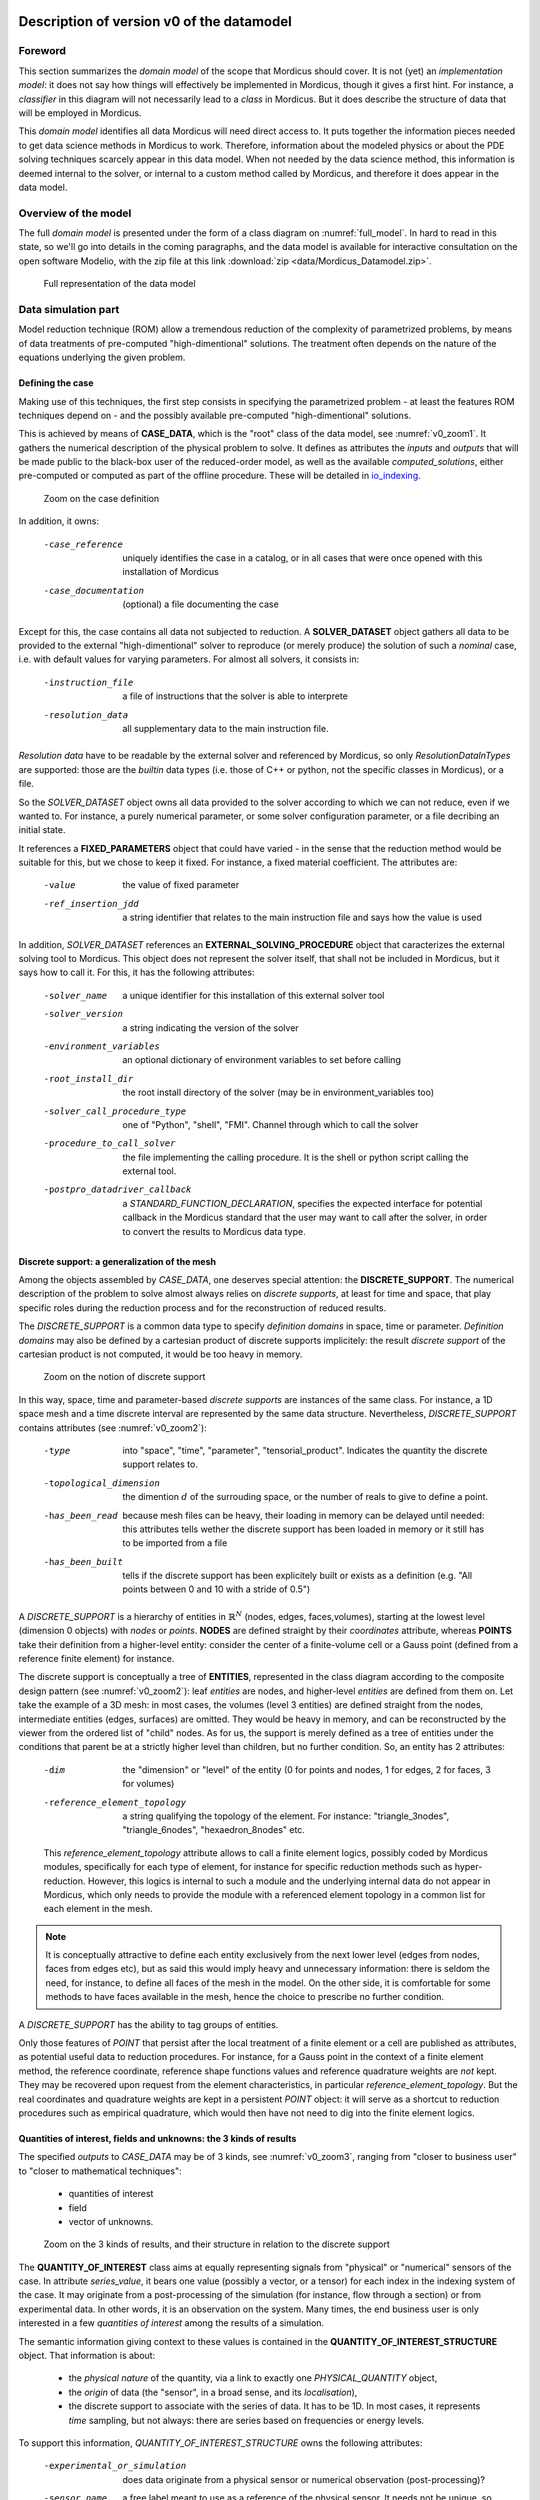 .. _class_diagram:

Description of version v0 of the datamodel
==========================================

Foreword
--------

This section summarizes the *domain model* of the scope that Mordicus should cover. It is not (yet) an *implementation model*: it does not say how things will effectively be implemented in Mordicus, though it gives a first hint. For instance, a *classifier* in this diagram will not necessarily lead to a *class* in Mordicus. But it does describe the structure of data that will be employed in Mordicus.

This *domain model* identifies all data Mordicus will need direct access to. It puts together the information pieces needed to get data science methods in Mordicus to work. Therefore, information about the modeled physics or about the PDE solving techniques scarcely appear in this data model. When not needed by the data science method, this information is deemed internal to the solver, or internal to a custom method called by Mordicus, and therefore it does appear in the data model.

Overview of the model
---------------------

The full *domain model* is presented under the form of a class diagram on :numref:`full_model`. In hard to read in this state, so we'll go into details in the coming paragraphs, and the data model is available for interactive consultation on the open software Modelio, with the zip file at this link :download:`zip <data/Mordicus_Datamodel.zip>`.

.. _full_model:
.. figure:: images/REFERENCE_CLASS_DIAGRAM.pdf

   Full representation of the data model

Data simulation part
--------------------

Model reduction technique (ROM) allow a tremendous reduction of the complexity of parametrized problems, by means of data treatments of pre-computed "high-dimentional" solutions. The treatment often depends on the nature of the equations underlying the given problem.

.. _case_data:

Defining the case
^^^^^^^^^^^^^^^^^

Making use of this techniques, the first step consists in specifying the parametrized problem - at least the features ROM techniques depend on - and the possibly available pre-computed "high-dimentional" solutions.

This is achieved by means of **CASE_DATA**, which is the "root" class of the data model, see :numref:`v0_zoom1`. It gathers the numerical description of the physical problem to solve. It defines as attributes the *inputs* and *outputs* that will be made public to the black-box user of the reduced-order model, as well as the available *computed_solutions*, either pre-computed or computed as part of the offline procedure. These will be detailed in io_indexing_.

.. _v0_zoom1:
.. figure:: images/v0_zoom1.pdf

    Zoom on the case definition

In addition, it owns:

 -case_reference       uniquely identifies the case in a catalog, or in all cases that were once opened with this installation of Mordicus
 -case_documentation   (optional) a file documenting the case

Except for this, the case contains all data not subjected to reduction. A **SOLVER_DATASET** object gathers all data to be provided to the external "high-dimentional" solver to reproduce (or merely produce) the solution of such a *nominal* case, i.e. with default values for varying parameters. For almost all solvers, it consists in:

 -instruction_file     a file of instructions that the solver is able to interprete
 -resolution_data      all supplementary data to the main instruction file. 

*Resolution data* have to be readable by the external solver and referenced by Mordicus, so only *ResolutionDataInTypes* are supported: those are the *builtin* data types (i.e. those of C++ or python, not the specific classes in Mordicus), or a file.

So the *SOLVER_DATASET* object owns all data provided to the solver according to which we can not reduce, even if we wanted to. For instance, a purely numerical parameter, or some solver configuration parameter, or a file decribing an initial state.

It references a **FIXED_PARAMETERS** object that could have varied - in the sense that the reduction method would be suitable for this, but we chose to keep it fixed. For instance, a fixed material coefficient. The attributes are:

 -value                the value of fixed parameter
 -ref_insertion_jdd    a string identifier that relates to the main instruction file and says how the value is used

 .. todo::
     In the *domain model* as drawn up, *FIXED_PARAMETER* and *VARIABLE_PARAMETER* only supports real values. It's important in the future to extend this at least to: input time signal and discrete support. Indeed, variable input time signals are the common varying data for a family of reduction techniques mainly for linear problems. As for discrete supports, they come into play in advanced method with a non-parametrized variable geometry. It's important to support both in Mordicus, which does seems too complicated given that the corresponding objects exist (respectively *QUANTITY_OF_INTEREST* and *DISCRETE_SUPPORT* to be explained later).

In addition, *SOLVER_DATASET* references an **EXTERNAL_SOLVING_PROCEDURE** object that caracterizes the external solving tool to Mordicus. This object does not represent the solver itself, that shall not be included in Mordicus, but it says how to call it. For this, it has the following attributes:

 -solver_name                  a unique identifier for this installation of this external solver tool
 -solver_version               a string indicating the version of the solver
 -environment_variables        an optional dictionary of environment variables to set before calling
 -root_install_dir             the root install directory of the solver (may be in environment_variables too)
 -solver_call_procedure_type   one of "Python", "shell", "FMI". Channel through which to call the solver
 -procedure_to_call_solver     the file implementing the calling procedure. It is the shell or python script calling the external tool.
 -postpro_datadriver_callback  a *STANDARD_FUNCTION_DECLARATION*, specifies the expected interface for
                               potential callback in the Mordicus standard that the user may want to call
                               after the solver, in order to convert the results to Mordicus data type.


Discrete support: a generalization of the mesh
^^^^^^^^^^^^^^^^^^^^^^^^^^^^^^^^^^^^^^^^^^^^^^

Among the objects assembled by *CASE_DATA*, one deserves special attention: the **DISCRETE_SUPPORT**. The numerical description of the problem to solve almost always relies on *discrete supports*, at least for time and space, that play specific roles during the reduction process and for the reconstruction of reduced results.

The *DISCRETE_SUPPORT* is a common data type to specify *definition domains* in space, time or parameter. *Definition domains* may also be defined by a cartesian product of discrete supports implicitely: the result *discrete support* of the cartesian product is not computed, it would be too heavy in memory.

.. _v0_zoom2:
.. figure:: images/v0_zoom2.pdf

   Zoom on the notion of discrete support

.. todo::
   Represent this ability to do cartesian products on the datamodel by a reference of *DISCRETE_SUPPORT* onto itself.

In this way, space, time and parameter-based *discrete supports* are instances of the same class. For instance, a 1D space mesh and a time discrete interval are represented by the same data structure. Nevertheless, *DISCRETE_SUPPORT* contains attributes (see :numref:`v0_zoom2`):

 -type                    into "space", "time", "parameter", "tensorial_product". Indicates the quantity the discrete support relates to.
 -topological_dimension   the dimention :math:`d` of the surrouding space, or the number of reals to give to define a point.
 -has_been_read           because mesh files can be heavy, their loading in memory can be delayed until needed:
                          this attributes tells wether the discrete support has been loaded in memory or it still has to be imported from a file
 -has_been_built          tells if the discrete support has been explicitely built or exists as a definition (e.g. "All points between 0 and 10 with a stride of 0.5")

.. todo::
    For not yet loaded mesh, add a file attribute.

A *DISCRETE_SUPPORT* is a hierarchy of entities in :math:`\mathbb{R}^N` (nodes, edges, faces,volumes), starting at the lowest level (dimension 0 objects) with *nodes* or *points*. **NODES** are defined straight by their *coordinates* attribute, whereas **POINTS** take their definition from a higher-level entity: consider the center of a finite-volume cell or a Gauss point (defined from a reference finite element) for instance.

The discrete support is conceptually a tree of **ENTITIES**, represented in the class diagram according to the composite design pattern (see :numref:`v0_zoom2`): leaf *entities* are nodes, and higher-level *entities* are defined from them on. Let take the example of a 3D mesh: in most cases, the volumes (level 3 entities) are defined straight from the nodes, intermediate entities (edges, surfaces) are omitted. They would be heavy in memory, and can be reconstructed by the viewer from the ordered list of "child" nodes. As for us, the support is merely defined as a tree of entities under the conditions that parent be at a strictly higher level than children, but no further condition. So, an entity has 2 attributes:

 -dim                          the "dimension" or "level" of the entity (0 for points and nodes, 1 for edges, 2 for faces, 3 for volumes)
 -reference_element_topology   a string qualifying the topology of the element. For instance: "triangle_3nodes", "triangle_6nodes", "hexaedron_8nodes" etc.
                               
 
 This *reference_element_topology* attribute allows to call a finite element logics, possibly coded by Mordicus modules, specifically for each type of element, for instance for specific reduction methods such as hyper-reduction. However, this logics is internal to such a module and the underlying internal data do not appear in Mordicus, which only needs to provide the module with a referenced element topology in a common list for each element in the mesh.

.. note::
    It is conceptually attractive to define each entity exclusively from the next lower level (edges from nodes, faces from edges etc), but as said this would imply heavy and unnecessary information: there is seldom the need, for instance, to define all faces of the mesh in the model. On the other side, it is comfortable for some methods to have faces available in the mesh, hence the choice to prescribe no further condition.

A *DISCRETE_SUPPORT* has the ability to tag groups of entities.

.. todo::
    Represent this ability in class diagram.

Only those features of *POINT* that persist after the local treatment of a finite element or a cell are published as attributes, as potential useful data to reduction procedures. For instance, for a Gauss point in the context of a finite element method, the reference coordinate, reference shape functions values and reference quadrature weights are *not* kept. They may be recovered upon request from the element characteristics, in particular *reference_element_topology*. But the real coordinates and quadrature weights are kept in a persistent *POINT* object: it will serve as a shortcut to reduction procedures such as empirical quadrature, which would then have not need to dig into the finite element logics.

.. _types_of_result:

Quantities of interest, fields and unknowns: the 3 kinds of results
^^^^^^^^^^^^^^^^^^^^^^^^^^^^^^^^^^^^^^^^^^^^^^^^^^^^^^^^^^^^^^^^^^^

The specified *outputs* to *CASE_DATA* may be of 3 kinds, see :numref:`v0_zoom3`, ranging from "closer to business user" to "closer to mathematical techniques":

    * quantities of interest

    * field

    * vector of unknowns.

.. _v0_zoom3:
.. figure:: images/v0_zoom3.pdf

   Zoom on the 3 kinds of results, and their structure in relation to the discrete support

The **QUANTITY_OF_INTEREST** class aims at equally representing signals from "physical" or "numerical" sensors of the case. In attribute *series_value*, it bears one value (possibly a vector, or a tensor) for each index in the indexing system of the case. It may originate from a post-processing of the simulation (for instance, flow through a section) or from experimental data. In other words, it is an observation on the system. Many times, the end business user is only interested in a few *quantities of interest* among the results of a simulation.

The semantic information giving context to these values is contained in the **QUANTITY_OF_INTEREST_STRUCTURE** object. That information is about:

    * the *physical nature* of the quantity, via a link to exactly one *PHYSICAL_QUANTITY* object,

    * the *origin* of data (the "sensor", in a broad sense, and its *localisation*),

    * the discrete support to associate with the series of data. It has to be 1D. In most cases, it represents *time* sampling, but not always: there are series based on frequencies or energy levels.

To support this information, *QUANTITY_OF_INTEREST_STRUCTURE* owns the following attributes:

 -experimental_or_simulation         does data originate from a physical sensor or numerical observation (post-processing)?
 -sensor_name                        a free label meant to use as a reference of the physical sensor. It needs not be unique, so that
                                     the same label can be used for different quantity measured at the same sensor location, or even
                                     by the same device (displacement and velocity, for instance)
 -integral_or_local                  in the simulation case, is the quantity of interest a punctual value of a field or is it obtained
                                     by an integral operation ?
 -description                        free field to describe the *type of measure*
 -series_or_value                    is the value a series (in most case) or just a value. In the latter case, no discrete support
                                     should be provided.


.. note::
    It is debatable that the *experimental_or_simulation* should be supported by *QUANTITY_OF_INTEREST_STRUCTURE*. One might want to have the same structure both for experimental and simulation data, in order to relate and compare them easily. For instance, for PBDW method, it is appreciable to know at a glance what the localisation operation is to get the numerical counterpart of an experimental signal.

.. todo::
    Put *experimental_or_simulation* in *QUANTITY_OF_INTEREST* instead ?

About the nature of the quantity, a *QUANTITY_OF_INTEREST_STRUCTURE* is associated with a single **PHYSICAL_QUANTITY**, an object that describes its physical *nature*. A physical quantity is composed of:

 -label                         explicit of the nature of the quantity. May be chosen in a preexisting list 
                                ("displacement", "velocity", "first Piloa-Kirschhoff stress"...) or a free value.
                                The preexisting list may be provided straight from other norms (CGNS) or systems of measurements.
                                One can never be exhaustive, so the user should still be able to provide a value not in a closed list.
 -unit                          Tells in what unit data is expected to be provided. Idem: adopt a system of measurement (SI, LH...) 
                                of one or the other norm.                      
 -tensor_order                  the order of the provided tensor values. 0 for scalars, 1 for vectors, 2 for matrices etc.
                                Not to be confused with the number of components in each direction,
                                that most of the times depends on the order of the underlying space (i.e.
                                the *topological dimension* N of the spatial discrete support.
 -extensive_or_intensive        Is the quantity intensive or extensive.
 -available_components          A exhaustive list with the names of possible component names for each value (for vectors and tensors).
                                For instance, for velocities, it will be 'Vx', 'Vy', 'Vz'


As for the support of the series of data, a series of data is nothing but a field with a support of topological dimension 1. So its structure is a special case of the *FIELD_STRUCTURE* to be seen next.

The **FIELD** class represents a set of "homogeneous" values (values corresponding to the same *PHYSICAL_QUANTITY*) spread out over a multi-dimensional discrete support. The physics of fields classically lays its interest in determining fields defined as a function of space, say :math:`f(\mathbf{X})`, with :math:`\mathbf{X}` the spatial coordinate. This is a continuous notion that needs a discrete representation to be usable by a computer. For this, an approximation space is used which consists in a finite combination of basis functions over the spatial domain :math:`\Omega`.

In all PDE discretizations methods, each coefficient related to a basis function is typically associated to an entity of the discrete support: in "standard" finite-volumes, that would be the center of the cells, in Lagrange or Hermite finite elements the nodes of the mesh, in some discontinuous Galerkin methods the edges and volumes etc.

These associations allow to build a discrete representation of the field under the form of a *vector of value* attribute qualified by a **FIELD_STRUCTURE**.

Following this, the *FIELD_STRUCTURE* references:

    * a single discrete support through *support* attribute;

    * a single *PHYSICAL_QUANTITY* through *quantity* attribute.

In addition to the expected size (*vector_size* attribute) of the vector of values, the *FIELD_STRUCTURE* is composed of *VALUE_SUPPORT*, each of which associates an index in the vector (*value_index* attribute) with an *entity* of the *discrete support*.

**VALUE_SUPPORT** has thus the following attributes:

 -value_index                    the index of the value of the first component associated with the entity
 -number_actual_components       the number of assigned components of the field at this entity
 -actual_components              the list of these assigned components, to be chosen among the *available_components* 
                                 of the *PHYSICAL_QUANTITY* of the field structure

The *FIELD_STRUCTURE* is also endowed with a *entity2validex* attribute, which provides the reverse connection of *value supports*: for a given entity, it returns the *value supports* relying on it. Through that information is conceptually redundant (it could be built from a reverse analysis of the *value supports*), it has to be kept in memory, and maintained up to date, for obvious performance purposes.

With this in mind, let us come back to the *localisation* description of *QUANTITY_OF_INTEREST_STRUCTURE*. For this, a new **RESTRICTION_FIELD_STRUCTURE** object is introduced. This object is used to qualify a vector of values that does not correspond to a full-dimensional field, but to the coordinates in a basis of a **subspace** of the original approximation space. There is a need for this in many circumstances:

    * performing DOF elimination (for instance a wall boundary condition in a CFD computation),
      
    * locating a sensor, specifying how to derive a *quantity of interest* from a *field*,
      
    * and obviously representing the reduced coordinates with respect to empirical modes.

The informations contained in *RESTRICTION_FIELD_STRUCTURE* allow to build a :math:`\mathbf{Z} \in \mathbb{R}^{N \times n}` matrix, that link the coordinates :math:`\mathbf{u} \in \mathbb{R}^N` of the full-space basis with the coordinates :math:`\mathbf{a} \in \mathbb{R}^n` in the reduced-space basis. This relation is:

    * typically :math:`\mathbf{u} = \mathbf{Z} \mathbf{a}` for DOF elimination, with :math:`\mathbf{Z}` a basis of the null-space of the the constraint matrix :math:`\mathbf{B}` (i.e. such that :math:`\mathbf{Z}` has full rank and :math:`\mathbf{B} \mathbf{Z} = 0`;

    * typically :math:`\mathbf{a} = \mathbf{Z}^T \mathbf{u}` to reproduce a sensor's signal from a field;

    * typically :math:`\mathbf{u} = \mathbf{Z} \mathbf{a}` for reduced coordinates with respect to modes, with :math:`\mathbf{Z}` the matrix of modes.

The full-space structure associated with :math:`\mathbf{u}` is provided with the *reference_field_structure* attribute. To support the above cases, the *RESTRICTION_FIELD_STRUCTURE* possesses a *left_or_right_Z* attribute that says whether the built :math:`\mathbf{Z}` matrix is defined as :math:`\mathbf{u} = \mathbf{Z} \mathbf{a}` (left) or :math:`\mathbf{a} = \mathbf{Z}^T \mathbf{u}` (right).

The columns of the Z-matrix can be defined:

    * as *FIELDS* by the *Z_columns* attribute,

    * as *VALUE_SUPPORTS* by the *trivial_Z_columns* attribute, that defines columns of the form :math:`\begin{pmatrix} \vdots \\ 0 \\ 1 \\ 0 \\ \vdots \end{pmatrix}` 

The *group* attribute allows to build a right :math:`\mathbf{Z}`-vector allowing to integrate the field over that group.

.. todo::
    Add attribute *excluded_supports* that would allow to include rather than exlude all *value supports* not specified, so that we can define a large Z by exclusion of some dofs, that corresponds to a few entities implied in linear constraints.

The third kind of result is the **VECTOR_OF_UNKNOWNS** class. This is often the primal unknown of the solver, the "state vector" (vector of discrete state variables) that the problem must determine and that may blend unknowns of different units: for instance, think of FSI cases with displacement, pressures etc. The values are contained in a *vector_of_doubles* attribute, qualified by a **VECTOR_OF_UNKNOWNS_STRUCTURE** class. This structure indicates, among the unknowns:

    * which ones correspond to *FIELD* values;

    * which one correspond to something else, i.e. *QUANTITY_OF_INTEREST* with or without associated localization of the discrete support. For instance, an algebraic Lagrange multiplier would have no link to the discrete support.

This is done by means of the following attributes:

 -primal_fields            an **ordered** list of fields, some values of which form part of the unknown vector
 -primal_qofs              an ordered list of quantities of interest, some values of which form part of the unknown vector
 -index2field              for an index in the *vector_of_doubles*, returns the field or quantity of interest it corresponds (remember these were ordered)
 -index2fieldindex         for an index in the *vector_of_doubles*, returns the corresponding index in the *field structure*

In addition to that, a *field_fieldindex2index* array is also provided as an attribute. For an input (field number, index in field structure), it returns the index in the unknown structure. Though this could be build from reverse analysis of the above, it has to be kept in memory and up-to-date for obvious performance purposes.

Say there are :math:`\mathcal{N}` unknowns. The same way we did for *RESTRICTION_FIELD_STRUCTURE*, we may be able to define a restriction mechanism *RESTRICTION_UNKNOWNS_STRUCTURE* to describe smaller vectors of unknows representing coordinates in subspaces of :math:`\mathbb{R}^{\mathcal{N}}`, based on *vector of unknowns* representing Z-columns. For the sake of clarity, int is not represented on the current data model.

.. _io_indexing:

Description of inputs and outputs, indexing mechanism
^^^^^^^^^^^^^^^^^^^^^^^^^^^^^^^^^^^^^^^^^^^^^^^^^^^^^

As was said in case_data_, the *CASE_DATA* object includes information about the *model* to be reduced. In other words, it has to describe the input/output of the transfer function, a reduced representation of which which be built by a "model reduction user", see :numref:`v0_zoom4`.

.. _v0_zoom4:
.. figure:: images/v0_zoom4.pdf

    Zoom on the input, outputs and indexing mechanism of the case

For this, the parameters according to which reduction will take place are defined as instances of the **VARIABLE_PARAMETERS** class. They have attribute:

 -name                         unique to identify the parameter in a function defining a definition domain, for instance
 -ref_insertion_jdd            as in case_data_, a string identifier that says how the the main instruction file of the external solver is affected by a change of this parameter
 -nature                       references a *PHYSICAL_QUANTITY*, thus giving the physical nature of the parameter and its unit

For a given case, these parameters are allowed to vary within a definition domain, which is represented by a **SUPPORT_INDEXATION** class. This is represented by attributes:

 -domain_axes                  **ordered** backward references to the parameters (possibly only by a name), in order to define the axes of the underlying parameter space
 -cartesian_bounds             for an axis, defines bounds for the parameters. The domain is then defined by cartesian product with the others.
 -bound_function               under the form of a *FUNCTION_OF_PARAMETER*, provides function :math:`f (\mu)` so that the parameter is within domain if :math:`f (\mu) \leq 0`

The *SUPPORT_INDEXATION* class also contains information on the expected evaluations of the *model*, by means of attributes:

 -design_of_experiments        a set of points, in the form of a *DISCRETE_SUPPORT*, that gives the evaluations that the reduction method will **all** expect to be done 
 -training_set                 a set of points, in the form of a *DISCRETE_SUPPORT*, defining all **possible** points for the reduction method at which to evaluate the model.
                               Particularly useful for RB methods, most of the times the high-dimentional model will only be evaluated on a few points in the end

.. todo::
    As mentioned in case_data_, *VARIABLE_PARAMETER* should support not only real values, but also series and discrete supports.


This describes the *input* of the model. As for the published *outputs*, there are qualified by an **OUTPUT_DESCRIPTION** object. This object has attributes:

 -returned_type                       among the three types defined in types_of_result_: "QUANTITY_OF_INTEREST", "FIELD" or "VECTOR_OF_UNKNOWNS"
 -structure_of_returned_obj           the structure of the returned object. Depending on the *returned_type*, should be an instance of *QUANTITY_OF_INTEREST_STRUCTURE*,
                                      *FIELD_STRUCTURE* or *VECTOR_OF_UNKNOWNS_STRUCTURE*
 -output_name                         an identifier for the output
 -ref_insertion_jdd                   (optional) potential identifier in the main instruction file

As the high-dimensional model is evaluated, it produces a collection of solutions **COLLECTION_SOLUTIONS_CAS** that aggregates instances of **INDEXED_SOLUTION**. As indexed solution is a solution corresponding to an expected *OUTPUT_DESCRIPTION* for the model (through *description* attribute), that is indexed by a point in the *domain of definition*, through *indexation* attribute. These *indexed solutions* are the type of data used for the snapshots in snapshot methods.

The **INDEXATION** object gives:

 -indexation_support                  reference to the indexation support
 -parameters_value                    a point in the definition domain
 -ordinal_number                      or alternatively, for indexing empirical modes (they do not correspond to a particular value of parameters), the ordinal number of the modes
                                      (1 being higher energy mode)

.. _offline_treatments:

Offline treatments
------------------

In the previous part, we have seen all structures related to the high-dimensional simulation - even if we'll see next that structures with reduced dimension rely on them too. This data serves as input to the *offline* procedures, that is to say all procedures necessary to build a reduced-order model from & high-dimentional one and its existing solutions.

Internal solving procedures and standard functions
^^^^^^^^^^^^^^^^^^^^^^^^^^^^^^^^^^^^^^^^^^^^^^^^^^

In the data model in its current state, the high-dimensional problem is solved by an external solver. As for the reduced model, for a maximal genericity the resolution code of the associated equations (ODEs, more often) will often be included in the Mordicus library: these approaches are called *non-intrusive*, and particularly useful when there is limited or no possible interaction with the external solver (e.g. commercial software). Moreover, a functional requirement of Mordicus is to support exporting the reduced-order model to standard formats (PXDMF, FMI...).

So besides the *EXTERNAL_SOLVING_PROCEDURE*, we introduce an *INTERNAL_SOLVING_PROCEDURE*, each of which is derived from an abstract **SOLVING_PROCEDURE**, see :numref:`v0_zoom5`.

.. _v0_zoom5:
.. figure:: images/v0_zoom5.pdf

   Offline treatments: zoom on custom procedures and functions


Conceptually, a *solving procedure* is a program that is able to evaluate a model - **reduced-order** or **full-order** - at a point of the parametric space. For now, in this *domain model*, *full-order* models are evaluated by *external procedures* and *reduced-order* models are by internal procedures. This is a restriction to be lifted in the future.

.. todo::
    Include in the *domain model* the case when the reduced resolution procedure calls an external solver (intrusive), still very useful in some cases

In practice, when the "model reducing user" will need to include a new kind of resolution in Mordicus (e.g. add a reduced resolution of thermal transient problems), he will have to create a new *RESOLUTION_PROCEDURE*. A *RESOLUTION_PROCEDURE* is the top-level "function" object of Mordicus datamodel. It's the only one that can be created by:

    * an end user or a module developer (for *EXTERNAL_SOLVING_PROCEDURE*)

    * a module developer (for *INTERNAL_SOLVING_PROCEDURE*)
 
So an **INTERNAL_SOLVING_PROCEDURE** is the top-level "custom function" object (functions not developed as a member of an existing Mordicus class). It deserves a peculiar treatment, with additional context and constrains because:

    * it should have a form that makes conversion to external formats (PXDMF, FMI...) easy

    * it should have enough information to be archived in a shared catalog of reduced-order models

    * there is many ODE's resolution procedures, of various techniques, and its not reasonable to ask the developer to do it by subclassing

    * developing a new solving procedure is expected to be, by far, the most frequent kind of development of module developers. It deserves a specific frame.

So that it can be found and called straight from its name, its implementation has to follow Mordicus guidelines (yet to be written). For instance, some demands to the module developer would read::

    Call it Internal_Procedure_NAME, implement in C++ and declare as extern "C" in a separate file Internal_Procedure_NAME.hpp
    Put source files in $MORDICUS_SOURCE_ROOT_DIR/src/internal_procedures
    Declare new procedure in the registry in $MORDICUS_SOURCE_ROOT_DIR/src/conf/registry.cfg

In addition to these coding principles and conventions, an *INTERNAL_SOLVING_PROCEDURE* declares its *interface*: its input arguments types should be chosen among acknowledged *offline* data structures. These are all types of *resolution data*, i.e. *offline* pre-computed data that is essential for the reduced-order model to run. For the reduction methods identified thus far in the hackathons, the comprehensive list is: *MATRIX*, *VECTOR_OF_UNKNOWN*, *REDUCED_DOMAIN*, *OPERATOR_DECOMPOSITION*, *COLLECTION_SOLUTION_CAS*, *STANDARD_FUNCTION_IMPLEMENTATION* (we'll come back to the latter case).

The attributes of the abstract *SOLVING_PROCEDURE* are:

 -procedure_reference            a identifier for the *procedure*, unique in the installation of Mordicus
 -nb_arguments                   the number of arguments of the procedure
 -resolution_data_type_in        the types of input arguments. By default, only the standard type and *File* type are supported
                                 However, in the *internal* case, additional data types are supported for input:
                                 *MATRIX*, *VECTOR_OF_UNKNOWN*, *REDUCED_DOMAIN*, *OPERATOR_DECOMPOSITION*, *COLLECTION_SOLUTION_CAS*, *STANDARD_FUNCTION_IMPLEMENTATION*

.. todo::
    Expand on the rules to implement internal procedures and conventions to reference them in the Mordicus installation.

In fact, ODE's resolution (possibly resulting from a disretization of PDE) is not the only *goal* we may have when writing a *SOLVING_PROCEDURE*. The other *goal* would be the computation of high-dimentional useful data to the reduction procedure (a mass matrix, for instance).

.. todo::
    Add *goal* attribute, with possible values "reduced-order model resolution" or "computing related data"

The *INTERNAL_SOLVING_PROCEDURE* owns attributes:

 -description_ode_pde               indicative attribute, describes the kind of ODE/PDE being solved, for easy indexing in a catalog
 -description_kind_of_problem       indicative attribute, describes the kind of physical problem being solved

.. note::
    In the current *domain model*, a frozen interface is not prescribed per goal. Doing so would require, for instance, for all reduced-order model resolution procedures to have interface ``SOLUTION_REDUITE* = Internal_Procedure_NAME(CAS_REDUIT_A_RESOUDRE*)``. We chose not to impose that because we believe it is not the module developer's responsability to extract the *offline* data from CAS_REDUIT_A_RESOUDRE, before running through the ODE's resolution. It is a standard operation Mordicus kernel should be in charge of.


The global registry of an installation of Mordicus registers two kinds of objects *SOLVING_PROCEDURE* and **STANDARD_FUNCTION_IMPLEMENTATION**. The *STANDARD_FUNCTION_IMPLEMENTATION* is the lower-level "custom function" object of Mordicus data model. By "custom function", we still mean a function that is not developed as a member of an existing class. *STANDARD_FUNCTION_IMPLEMENTATION* are meant for internal use, to fill in blanks in a higher level functions, for instance existing reduction methods or resolution procedure. Therefore, the developer has more freedom than with *INTERNAL_SOLVING_PROCEDURE* :

   * *STANDARD_FUNCTION_IMPLEMENTATION* have free interface among the data type of Mordicus, while *INTERNAL_SOLVING_PROCEDURE* has only a limited number of compatible data types;

   * *STANDARD_FUNCTION_IMPLEMENTATION* are subjected to lighter developement guidelines and conventions, and may be provided by the user during execution while *INTERNAL_SOLVING_PROCEDURE* should be loaded at runtime

For instance, some demands to the user could read::
    Be implemented in C++ and compiled separately, the file path being declared to Mordicus registry with a specific Mordicus instruction
    Abide by the interface of one of the "blank" operations known to mordicus registry
 
    We do not (yet) say how *STANDARD_FUNCTION_IMPLEMENTATION* and *INTERNAL_SOLVING_PROCEDURE* will be loaded or unloaded at runtime or even during execution (for the latter). But there are standard ways to do it even in compiled languages as C++, see e.g. here_.

.. _here: https://theopnv.com/dynamic-loading/

The *STANDARD_FUNCTION_IMPLEMENTATION* owns the following attributes:

 -implementor_id           an identifier for the registry, identifying this implementation among those sharing the same declaration 
 -implementor_file         the file implementing the function
 -expression               or a literal expression for the function (in simple cases)
 -implementor_language     the programming language used (C++ or python)

In order to verify that the provided implementations match the known blanks, calling and called functions should compare their interfaces. This is achieved by means of a **STANDARD_FUNCTION_DECLARATION** object, included in every implementation. It owns attributes:

 -func_name         function name, serves for Mordicus registry to generate the interface
 -input_types       types of input arguments, among all standard and Mordicus types
 -output_types      types of output arguments, among all standard and Mordicus types
 -namespace         the Mordicus namespace (package / class) the function should be put to

In the case of a calling *INTERNAL_RESOLUTION_PROCEDURES*, the expected prototypes of their *STANDARD_FUNCTION_IMPLEMENTATION* arguments is given by the *prototype_of_called_functions* attribute. Member functions of Mordicus classes, when declaring a "blank to be filled by a custom function", should provide the expected prototype hat goes along.

.. _compression:

Compression of data and compression of operators
^^^^^^^^^^^^^^^^^^^^^^^^^^^^^^^^^^^^^^^^^^^^^^^^

A reduction procedure is often made of two steps, see :numref:`v0_zoom6`:

   * a *data compression* phase, in which one or several *reduced-order bases* are generated,

   * an *operator compression* phase, which relies on these bases to build reduced-order *resolution data*, to be employed in a reduced-order resolution procedure

.. _v0_zoom6:
.. figure:: images/v1-zoom6.pdf

    Offline treatments: zoom on the reduction methods

A **COMPRESSION_OF_DATA** procedure uses high-dimensional solutions (snapshots) to build a few space functions, making up a *reduced order basis* (*BASE_ORDRE_REDUIT*), defining a smaller subspace where to look for the solution. Let :math:`Q \in \mathbb{R}^{N \times n_s}` be the snapshot matrix, with :math:`n_s` the number of snapshots. The autocorrelation matrix can be built as :math:`Q^T M Q`, with :math:`M` the matrix of the scalar product deemed relevant to the problem, or as :math:`Q Q^T` (method of snapshots).

Possible procedure parameters are:

 -method                     among the available algorithms available for this in the install (kernel+modules) of Mordicus
 -has_fixed_basis_size       True if the user wants to build fixed-size bases
 -fixed_basis_size           if so, the number of vectors to generate in the basis
 -scalar_product_matrix      the matrix of the scalar product to use to generate the covariance matrix

Two popular families of methods are the **METHOD_POD** and **RB_METHOD**. The first has procedure parameters:

 -is_snapshot_mathod         True if the snapshot method is used
 -SVD_variant                variant of the singular value decomposition algorithm used (full SVD, thin SVD...)
 -SVD_tolerance              the relative tolerance at which SVD should be truncated (if not *has_fixed_basis_size*)

The latter encompasses greedy selection / reorthogonalization method to build a reduce basis. An argument is the relative tolerance above which the current element should be selected to enrich the basis.

While the mechanisms of *COMPRESSION_OF_DATA* are somewhat independent of the kind of problem (they mostly rely on the correlation between computed solutions), the **COMPRESSION_OF_OPERATORS** methods are much more diverse and dependent of the features of the problem.

To be as common as possible, they take as inputs:

   * a *reduced order basis*,

   * high-dimensional resolution data, the size or complexity of which shall be reduced after they have been applied.

The **RESOLUTION_DATA_OBJECT** terminology encompasses all possible data thus taken as an input. It has a *type* attribute, to be chosen (for now) among "MATRIX", "VECTOR_OF_UNKNOWNS", "DECOMPOSITION_OF_OPERATORS" or "COLLECTION_SOLUTION_CAS". In the latter case, we refer to additional pre-computed results (dual fields, typically).

The *COMPRESSION_OF_OPERATORS* returns an object with a type listed by the **REDUCED_RESOLUTION_DATA_OBJECT**: "DOMAINE_REDUIT", "SOLUTION_REDUITE_CAS" (e.g. initial condition in reduced coordinates), "BASE_ORDRE_REDUIT" (additional basis necessary to the online phase, e.g. decomposition of a non-linear term by EIM) and the 3 types listed above.

These choices stem from the analysis of input and return types for the indentified *operator compression* methods thus far, summarized in the following table:

=====================================  ======================================================  =========================================
Method                                 Types of input resolution data                          Types of output resolution data
=====================================  ======================================================  =========================================
EIM (Empirical Interpolation Method)   COLLECTION_SOLUTION_CAS, VECTOR_OF_UNKNOWNS             DECOMPOSITION_OF_OPERATORS
EQM (Empirical Quadrature Method)      COLLECTION_SOLUTION_CAS                                 REDUCED_DOMAIN
PROJECTION                             MATRIX, VECTOR_OF_UNKNOWNS (full size)                  MATRIX, VECTOR_OF_UNKNOWNS (reduced size)
HYPER_REDUCTION                        COLLECTION_SOLUTION_CAS                                 REDUCED_DOMAIN
ECSW                                   COLLECTION_SOLUTION_CAS                                 REDUCED_DOMAIN, VECTOR_OF_UNKNOWNS
=====================================  ======================================================  =========================================

Decomposition of operators
^^^^^^^^^^^^^^^^^^^^^^^^^^

Among those types, the **DECOMPOSITION_OF_OPERATORS** data type deserves some attention, see :numref:`v0_zoom5`. It describes an operator expansion that splits variables, as:

.. math::

   A(x, \mu) \approx A_1 (x) f_1 (\mu) + A_2 (x) f_2 (\mu) + ... + A_n (x) f_n (\mu)`

Of course affine decomposition of the operators falls into that case. Notably, this kind of data structure is produced by an EIM. 

It consists of an ordered list of:
   * first, *resolution_data*, representing the :math:`A_i` terms in the expansion
    
   * and *functions of parameter*, representing the :math:`f_i (\mu)` terms in the expansion
     
A **FUNCTION_OF_PARAMETER** is a means to compute :math:`f_i (\mu)` as a subclass of *STANDARD_FUNCTION_INMPLEMENTATION* where all functions arguments are parameters idenfified by their names.

It is worth pointing that *COMPRESSION_OF_OPERATORS*, as well as *DECOMPOSITION_OF_OPERATORS*, may be provided with *means* to build the *resolution data* (instead of *resolution data* itself), with possible invokation of FEM or FV asemblers. In such cases, a *RESOLUTION_PROCEDURE* is given as argument, as the *build_HD_resolution_data* attribute of *COMPRESSION_OF_OPERATORS* shows.

.. todo::
    Enrich the datamodel to allow such feature for *DECOMPOSITION_OF_OPERATORS* as well. The expected return type (among *resolution data*) is also to be added in the data model.

Online treatments
-----------------

Once the compression phases of offline_treatments_ are achieved, the *offline* part of Mordicus should act as a "generator of reduced case". In other words, it should put together all useful data to the online phase, in a formalized data structure **CAS_REDUIT_A_RESOUDRE**.

Functional requirement on *CAS_REDUIT_A_RESOUDRE*: it should be self-contained, in order to be transfered and deployed on another architecture than Mordicus. In concrete terms, the *CAS_REDUIT_A_RESOUDRE* should have access to all necessary information for the completion of the *online* phase. It's somehow the "root" object of the *online* part of the *domain model*.

The data model for the *online* part has been designed according to the following principles:

    * as far as possible, data takes the same arrangement as the corresponding high-dimensional data. This mirroring structure has several advantages:

        - clarify the meaning of the objects and the reading of the data model,

        - enable a natural reconstruction of full-field solutions from their representation in reduced coordinates,

        - easy implementation of procedures equally applicable to full-size and reduced data

    * the *online* / *offline* distinction of the operations is made in terms of their complexity: an operation is prone to online treatment if the original size :math:`N` of the case does **not** appear in its complexity. As for the distinction on the data, a piece of data is said to belong to the *online* part if :math:`N` does not appear in its size. Note that this excludes the reduced-order basis. Data not fulfilling this condition should be avoided in *CAS_REDUIT_A_RESOUDRE*, however this is not always possible especially if autonomous reconstruction of full fields is desired.

.. todo::
    Move *BASE_ORDRE_REDUIT* on the *offline* side ?

The online data structures are summarized on :numref:`v0_zoom7`

.. _v0_zoom7:
.. figure:: images/v1-zoom7.pdf

    Zoom on the online treatments

Links of the reduced case with the resolution part
^^^^^^^^^^^^^^^^^^^^^^^^^^^^^^^^^^^^^^^^^^^^^^^^^^

This information is made of the reduced solver *REDUCED_RESOLUTION_PROCEDURE*, accompanied by the case-specific *REDUCED_RESOLUTION_DATA* that complement it (see compression_), both of which are gathered by the **REDUCED_SOLVER_DATASET** object, through its attributes, itself referenced by *CAS_REDUIT_A_RESOUDRE*. 

In accordance with the above, it can be easily seen that data is thus arranged as *SOLVER_DATASET* was around *INTERNAL_REDUCTION_PROCEDURE*: *REDUCED_SOLVER_DATASET* inherits *INTERNAL_SOLVER_DATASET* in order to include support for base *RESOLUTION_DATA_OBJECTS* (which the have reduced size) and *STANDARD_FUNCTION_IMPLEMENTATION*. 

.. note::
    For now, *REDUCED_RESOLUTION_DATA* does not inherit *RESOLUTION_DATA_OBJECT* so that types only used in the reduced case are clearly put apart.

Links of the reduced case with the input/output definition
^^^^^^^^^^^^^^^^^^^^^^^^^^^^^^^^^^^^^^^^^^^^^^^^^^^^^^^^^^

The mechanism for qualifying the user inputs and outputs of the reduced-order model (*CAS_REDUIT_A_RESOUDRE*) take a cue on the full-size counterpart (*CASE_DATA*), see io_indexing_. Indeed, variable input parameters are specified by *VARIABLE_PARAMETER* objects, referencing their *domain of definition* through an *INDEXING_SUPPORT*. Fixed parameters are now hidden, or available for consultation only. Outputs are qualified by a reference to *OUTPUT_DESCRIPTION* objects.

The indexing mechanism for classifying evaluations of the reduced-order model follow the very same rules as in io_indexing_: a *CAS_REDUIT_A_RESOUDRE* contains its evaluation through a **SOLUTION_REDUITE_CAS**, a class that inherits *INDEXED_SOLUTION* and its indexing mechanism.

.. note::
    For now, *CAS_REDUIT_A_RESOUDRE* does not inherit *CASE_DATA*, so that it can "hide" or "filter" information from the full size model. To be discussed. Add at least a possible reference to the original case?
   
    Attributes *case_reference* and *case_documentation* are nevertheless kept for obvious indicative purposes.

The reduced basis and representation in reduced coordinates
^^^^^^^^^^^^^^^^^^^^^^^^^^^^^^^^^^^^^^^^^^^^^^^^^^^^^^^^^^^

So that the solution can be easily reconstructed, *SOLUTION_REDUITE_CAS* is based on restricted structures (*RESTRICTION_FIELD_STRUCTURE* and *RESTRICTION_UNKNOWNS_STRUCTURE*), the underlying columns being nothing but the vectors of the reduced basis, see types_of_result_. Two cases can be indentified here:

   * the case when reconstruction has to be autonomous, the whole *field structure* and *discrete support* are then embarked when the reduced-order model is exported;

   * the case when performance is preferred. Then, when exported, the reduced-order model only keeps meta data about the *field structure* object (including a checksum), but does not embark futher information. Reconstruction of a field is then no longer possible, except if that structure is provided by some other means on the deployement side. Metadata then ensures some verifications.

The reduced basis is represented by **BASE_ORDRE_REDUIT** object that aggregates *VECTEUR_BASE_ORDRE_REDUIT* and owns qualifying attributes:

  -nb_dofs                   the size :math:`N` of each vector in the basis
  -dof_weights               (optional) in the case of a diagonal scalar product matrix,
                             the corresponding coefficient of each dof
  -is_orthogonal             True if the basis is orthogonal
  -role                      role of the basis in the *reduction of operators* mechanism
                             among "Galerkin", "Petrov-Galerkin left", "Petrov-Galerkin right"...
  -singular_values           the ordered list of singular values for each empirical mode

.. note::
    *BASE_ORDRE_REDUIT* does not inherit *COLLECTION_SOLUTION_CAS* for now, for clarity and because the attributes they own are quite different. Inheritance happens between the objects they aggregate

The **VECTEUR_BASE_ORDRE_REDUIT** object basically inherits the *INDEXED_SOLUTION* case, the indexation happening by *ordinal_number* attribute: the first (higher singular value) mode is indexed 1, the next 2 and so on.


The reduced domain object
^^^^^^^^^^^^^^^^^^^^^^^^^

Many reduction methods (Hyper-reduction, EQM, ECSW...) appeal to a selection of a few entities in the original *DISCRETE_SUPPORT* to compute relevant approximations of the integrals and operators. Therefore, a **REDUCED_DOMAIN** class is introduced to represent this notion.

The *REDUCED_DOMAIN* references its original *DISCRETE_SUPPORT*. However, this "filter" has itself to be a self-contained *DISCRETE_SUPPORT*, because it should be possible to export the reduced-order model without embarking the whole original *support* for performance purposes. In this case, only metadata about the original support are kept when exporting.

According to the method, the *REDUCED_DOMAIN* can be a subdomain with the same kind of entities as the original support: in other words, it's a true FEM mesh, as in the *HYPER_REDUCTION* method for instance. In other cases, it is merely a cloud of *POINTS* defining a global quadrature scheme, the associated weights being then borne by a *quadrature_weights* attributes.

What piece of data each use case employs
========================================

A.01 - Usage d'un modèle réduit pour réaliser un plan d'expérience
------------------------------------------------------------------

*Pour une évaluation du modèle réduit*

On utilise l'objet **CAS_REDUIT_A_RESOUDRE**, qui par définition doit contenir l'ensemble des données et instructions nécessaires pour évaluer le modèle réduit en un point. Le système commence par remplacer la configuration variable par la valeur fournie par l'utilisateur à l'aide du nom de paramètre, en substituant la *ref_insertion_jdd* par la valeur fournie par l'utilisateur. Le système exécute les instructions du **REDUCED_SOLVER_DATASET** en faisant appel à une **INTERNAL_SOLVING_PROCEDURE**. Ces instructions utilisent les opérateurs et données de complexité réduites qui ont été générées *offline* et sont connues du **REDUCED_SOLVER_DATASET**. Concrètement, il peut s'agir d'objets de nature diverses: matrices (**MATRIX**) et vecteur (**VECTOR_OF_UNKNOWS**) de complexité réduite dans le cas non intrusif, pour lequel la résolution temporelle a été recodée pour le modèle réduit, et approximation des opérateurs non-linéaires par décomposition affine ou autres séries de fonctions **DECOMPOSITION_OF_OPERATORS**. Dans d'autres cas, les opérateurs sont recalculés/assemblés à l'intérieur de la **INTERNAL_SOVING_PROCEDURE**, auquel cas ils ne sont pas "vus" par le modèle de données de Mordicus. Dans ce cas, les données dont a besoin la procédure de résolution sont des quantités moins directement liées à la résolution algébrique ms permettant de calculer le système à résoudre, comme un domaine de calcul réduit ou un schéma de quadrature par exemple.

*Pour l"utilisation en plan d'expérience*

L'utilisateur donne le plan d'expérience via un **DISCRETE_SUPPORT** qui doit être en cohérence avec le **SUPPORT_INDEXATION** fourni dans le modèle réduit. Les évaluations du modèle réduit peuvent être appelées en distribué (dans des threads différents). Les solutions, de type **SOLUTION_REDUITE_CAS** sont ajoutées à l'objet **CAS_REDUIT_A_RESOUDRE** du processus maître (celui de l'application Mordicus qui a lancé les calculs distribués) au fur et à mesure qu'elles arrivent. 

A.02 - Utilisation d'un modèle réduit avec des mesures in-situ (en laboratoire, sur site de production...)
----------------------------------------------------------------------------------------------------------

L'idée est de pouvoir appeler l'objet **CAS_REDUIT_A_RESOUDRE** dans un environnement tourné vers l'expérimental ou la mesure. Par exemple Labview, Simulink... Pour cela, un export du modèle réduit comme FMU dans le standard FMI permettrait-il d'interagir avec ces systèmes ? Liste des logiciels supportés par le FMI ici https://fmi-standard.org/tools/

Cela impliquerait:

   * que Mordicus sache exporter un **CAS_REDUIT_A_RESOUDRE** au format FMU, ou autre format cible du système de contrôle commande, à certaines conditions (par exemple que l'intégralité des instructions d'évaluation du modèles soient écrites en langage C);

   * que le système de contrôle/commande et acquisition de données sache fournir à ce FMU les signaux expérimentaux sous la forme attendue par le FMU, qui est celle de **QUANTITY_OF_INTEREST** de Mordicus.

.. todo::

   Demander aux partenaires utilisateurs du use case quels sont leurs logiciels de test, contrôle / commande pour les systèmes concernés

Par "interaction avec des mesures", on entend:

   #. donner au modèle réduit un signal d'entrée provenant de mesures (dans le cas où la variabilité est "non paramétrique" ou "mixte"), et l'appeler dans l'environnement logiciel dédié. Ceci inclut le cas où le "modèle réduit" est en fait une procédure d'assimilation de données et les modèles réduits de systèmes d'état. Le modèle réduit est alors une brique de la chaîne de contrôle commande.

   #. comparer une quantité d'intérêt (**QUANTITY_OF_INTEREST**) calculée en sortie d'un modèle réduit avec la même quantité mesurée expérimentalement, et calculer des indicateurs d'écart sur cette comparaison.

.. todo::

    Adapter le modèle de données pour prendre en compte le cas où le "modèle réduit" est en fait une procédure d'assimilation de données. Pour inclure le cas où la variabilité d'entrée est non paramétrique, il faut que *parameter_value* d'indexation puisse être une valeur de type **QUANTITY_OF_INTEREST**. Il faut revoir aussi le sens de l'objet intermédiaire **SUPPORT_INDEXATION**


A.03 - Utilisation d'un modèle réduit comme brique d'un "clone digital" ou d'un code système
--------------------------------------------------------------------------------------------

Il s'agit de pouvoir appeler un objet **CAS_REDUIT_A_RESOUDRE** dans un logiciel de modélisation de systèmes complexes, par exemple Modelica, EMTP, Simulink... La discussion précédente sur l'environnement tourné vers l'expérimental s'applique.


A.04 - Reconstruire un champ complet à partir des sorties d'un modèle réduit
----------------------------------------------------------------------------

On part d'une **SOLUTION_REDUITE_CAS** de type champ (**FIELD**) qui est une représentation "compressée" d'un champ. Suivant les cas et les méthodes, il peut s'agir:

   * des coefficients de la solution dans une base réduite (**BASE_ORDRE_REDUIT**)
    
   * de la valeur du champ en certains points (noeuds ou points de Gauss), ou de certains moments du champ (intégrale fois une fonction spatiale)

On souhaite transformer cet information en un champ **INDEXED_SOLUTION** (avec un attribut *reconstructed*) sur le maillage complet original, afin de visualiser une information qui a un sens physique clair. Pour reconstruire ce champ complet, on va respectivement:

   * appliquer la combinaison des coefficients et modes de la base (combinaison linéaire par défaut), sinon la décomposition est donnée par un objet de type **DECOMPOSITION_OF_OPERATORS**

   * appliquer une méthode de type "moindre carrées" sur une base de fonctions données (Gappy POD), laquelle est donnée par un objet **BASE_ORDRE_REDUIT**

Dans le second cas, il est nécessaire de disposer de la localisation des valeurs données, ou du moins de la façon d'extraire cette valeur pour chaque mode (afin de calculer les opérateurs de la Gappy POD). Cette information est donnée par un objet **RESTRICTION** donnant dans un seul **FIELD** la valeur de cette fonction spatiale. On doit également dire si l'extraction se fait par un produit scalaire :math:`L^2 (\Omega)` (ce qui sera le cas pour les moments) ou un produit scalaire algébrique :math:`l^2` (ce qui sera le cas pour les extractions de valeurs ponctuelles).

.. todo::

   Reporter cette dernière information dans le modèle de données

A.05 - Permettre la visualisation HPC des résultats du modèle réduit
--------------------------------------------------------------------

Ce cas se présente, particulièrement en CFD, lorsque le champ complet du cas A.04 est trop volumineux pour être visualisé sur un seul noeud (une seule barrette mémoire, bon je ne maîtrise âs trop tout ces concepts).

On dispose alors d'un outil de visualisation permettant de faire les traitements de visualisation en parallèle. Ceci est hors resposabilité de Mordicus.

En revanche, dans cette perspective, Mordicus doit être capable de fournir un champ complet par sous-domaine (on parle de parallèlisme MPI). Il faudra discuter des données connues de chaque processeur dans ce cas:

   * soit chaque processeur a une copie de l'ensemble des données, le **DISCRETE_SUPPORT** représentant uniquement le sous-domaine, les **FIELD**, les **VECTEUR_BASE_ORDRE_REDUIT** de type FIELD devant être considérés comme la restriction au sous-domaine considéré. Dans cette approche, tout est local, il n'y a aucune information de correspondance locale -> globale sur la numérotation. Ce n'est pas gênant si on cherche uniquement à calculer des intégrales en parallèle par exemple, c'est donc l'approche suivie dans la maquette actuelle. Cela devient gênant si on veut imposer des traitements inter-domaines qui on besoin de cette correspondance, par exemple si on souhaite imposer des relations entre deux inconnues de deux sous-domaines différents. Pour ce use case, cette approche suffit donc. Elle a l'avantage de ne nécessiter aucun changement au modèle de données actuel.

   * soit, seul un processus 0 possède l'ensemble du modèle de données, y compris un maillage en numérotation globale avec des informations de correspondance pour chacun des sous-domaines. Les autres processeurs voient uniquement le maillage du sous-domaine, les **FIELD** et les **VECTEUR_BASE_ORDRE_REDUIT** sur le sous-domaine. Ce processeur 0 est capable de reconstruire des champs complets en numérotation globale. Néanmoins, cela nécessiterait de modifier le modèle de données pour faire apparaître ces correspondances de numérotation.

A.06 - Exporter (sérialiser) un modèle réduit au format d'échange
-----------------------------------------------------------------

Il s'agit d'écrire sur disque dans un format pérenne l'objet **CAS_REDUIT_A_RESOUDRE** et toutes ses dépendances nécessaires pour pouvoir évaluer une nouvelle configuration (une nouvelle valeur de paramètre) du modèle réduit. 

Ce qui nous donnerait les objets suivants à sauvegarder:

.. todo::

   Sous-modèle de données des quantités à sauvegarder

Parmi ces quantités, certaines sont strictement nécessaire pour appeler le modèle réduit et sont de complexité minimales, et d'autres (comme la **BASE_ORDRE_REDUIT**) sont des informations de contexte plus volumineuses utiles pour reconstruire des champs complets (ms pas strictement nécessaires si tel n'est pas le but).

A discuter: la procédure interne de résolution capable d'exécuter les instructions peut être:

    * embarquée dans la sauvegarde, ce qui ne paraît réaliste qu'à condition que cette procédure soit écrite sous une certaine forme et puisse dire sous une certaine forme quelles sont ses dépendances. Par exemple: script python autoportant avec un fichier requirements.txt de pip disant quelles sont les autres modules python nécessaire pour exécuter ce script. Idem par exemple pour un script shell avec les paquets Debian.

    * pré-enregistrée dans une installation de Mordicus. On imagine que chaque installation de Mordicus a un "registre" où on peut ajouter des procédures de résolution. On appelera alors la procédure du registre. Au moment où le développeur (utilisateur C) termine une nouvelle méthode de résolution interne, il peut l'intégrer par défaut à la version de Mordicus de son entité (via les modules adaptés), et les futurs utilisateurs A qui installeront Mordicus y auront accès. Il faut aussi que ce développeur puisse contacter les utilisateurs A qui ont une ancienne version de Mordicus pour qu'ils ajoutent cette nouvelle méthode au registre.

A.07 - Importer (désérialiser) un modèle réduit au format d'échange
-------------------------------------------------------------------

L'opération inverse de ce qui précède.

A.08 - Archiver un modèle réduit ou une liste de modèles réduits
----------------------------------------------------------------

Ce use case utilise A.06 et A.07 et utilise par conséquent les mêmes données.

De plus, il implique un certains nombre d'informations:

   * pour indentifier de façon non ambigüe le modèle réduit à récupérer,

   * pour le retrouver.

Pour identifier, c'est l'attribut *case_reference* de **CAS_REDUIT_A_RESOUDRE** qui s'en occupe. Doit-on séparer en *case_reference* (l'objet d'étude, le cas métier, par ex "réduction du calcul thermique du clapet X") et *case_version* (la version de l'étude qui peut avoir plusieurs variantes, par exemple s'il a été traité par différentes méthodes de réduction "traitement par POD classique"), la combinaison des deux devant être unique parmi les objets archivés.

Pour le retrouver, il est nécessaire d'avoir des informations "documentaires" sur le cas métier: champ de description libre *case_documentation*, mot-clés (à ajouter) 

A.09 - Contrôler qu'un modèle réduit conserve certaines propriétés mathématiques du modèle haute fidélité sur un sous-domaine
-----------------------------------------------------------------------------------------------------------------------------

Dans ce cas, veut vérifier que certaines propriétés du modèle haute fidélité sont respectées. Par exemple: stabilité d'un système linéaire invariant (tous les pôles sont à partie réelle négative), stabilité :math:`L^2` ou :math:`L^\infty` d'un schéma en temps, stabilité inf-sup dans la discrétisation d'un problème de point-selle (typiquement Navier-Stokes incompressible), positivité des solutions et négativité des multiplicateurs d'une inégalité variationnelle, conservation d'une énergie totale...

On peut classer en deux cas:

   * le respect de cette propriété est évaluable par une fonction de post-traitement sur les solutions et/ou les opérateurs du modèle réduit. Par exemple: on calcule les pôles de la fonction de transfert réduite, on vérifie qu'une température se trouve entre des bornes min et max... Cela implique bien sûr que l'appel de cette fonction a un coût raisonnable. Cette fonction est fournie par l'utilisateur C avec le modèle réduit

   * le respect de cette propriété n'est pas évaluable par une fonction de post-traitement. Par exemple, juger de la stabilité inf-sup d'une discrétisation implique au moins deux maillages différents et des calculs de valeurs propres avec un coût élevé, et même avec cette information on ne peut pas conclure de façon univoque. Dans ce cas, c'est l'expertise de l'utilisateur C à la vue des solutions qui fournira une réponse (par exemple oscillation non-physique de la solution).

On parle ici uniquement du cas 1, le 2 est traité via A.05 "visualiser un champ complet".

La fonction de post-traitement est donnée via un **QUALITY_INDICATOR** de type *mathematical_property* (à ajouter). Elle contient un lien vers le **REDUCED_POSTPROCESSING_DATASET**, qui lui-même contient tous les opérateurs (matrices et vecteurs, contenus dans **REDUCED_RESOLUTION_DATA**) nécessaires pour ce calcul. En plus de ces opérateurs, on a aussi accès à ceux de la résolution **REDUCED_SOLVER_DATASET**, et bien entendu à la solution réduite.

Les **REDUCED_POSTPROCESSING_DATASET** sont produits en même temps que le modèle réduit et sont conçus pour fonctionner à la suite d'une certaine méthode de résolution réduite. Ces objets sont donc contenus dans **REDUCED_SOLVER_DATASET**, comme des post-traitements possibles de cette résolution.

.. todo::

    Reporter tout ça dans le modèle de données plutôt qu'un usage des **STANDARD_FUNCTION_IMPLEMENTATION** réservées aux fonctions fournies par un utilisateur. S'il n'y a aucune partie de l'indicateur d'erreur qui ont été précodées, et donc que l'usage d'une **STANDARD_FUNCTION_IMPLEMENTATION** serait le plus direct, on peut facilement déduire ce cas avec un *dataset* vide qui appelle la fonction. 

.. todo::
    
    Faut-il envisager des sous-types (energy conservation, mass conservation, stability of time scheme...) ?

A.10 - Couplage spatial entre un modèle réduit et un modèle haute fidélité
--------------------------------------------------------------------------

Dans ce cas, on couple dans la résolution un modèle haute-fidélité pour couvrir une zone d'intérêt et un modéle réduit pour la majeure partie du système. C'est le cas par exemple quand on fait des modèles réduits en mécanique des fluides avec une géométrie variable uniquement sur une petite partie du domaine.

A première vue, cela implique de faire communiquer un **CASE_DATA** avec un **CAS_REDUIT_A_RESOUDRE** ?

Les méthodes peuvent différer sur la façon de faire ce couplage. On note en général:

   * nécessité de faire un calcul HF en donnant comme conditions limite un field sur un domaine plus grand (et discrétisé plus grossièrement, souvent)

   * reconstruire par Gappy POD les coefficients à partir de valeurs dans un zoom -> couvert par le use case A.04

   * construire des solutions hybrides en prenant un champ calculé sur un sous-domaine et un champ reconstruit ailleurs

   * projection de Galerkin pour partie avec des modes et pour partie avec des vraies fonctions éléments finis ou volumes finis.

On est dans le même cas que la méthode NIRB, où on a besoin de calculer des solutions HF sur un autre domaine, ou une autre discrétisation du domaine. Cet appel ne peut pas être entièrement boîte noire, car il faut avoir certaines informations pour effectuer les traitements sur cette solution. Il faut avoir le sous-domaine de calcul, et savoir faire des produits scalaires avec les modes (pour la Gappy POD). Cela prend la forme d'un **SOLVER_DATASET** contenu dans les **REDUCED_RESOLUTION_DATA**, contenant comme *resolution_data* un **REDUCED_DOMAIN**. Pour corser le tout, celui peut être donné comme paramètre d'entrée du modèle réduit (exemple avec géométrie variable).

.. todo::

   Demander un exemple à CT, ils en avaient un


A.11 - Calculer des quantités physiques d'intérêt macroscopiques, par post-traitement (par ex durée de vie)
-----------------------------------------------------------------------------------------------------------

Note: il faut exhiber les formes linéaires x les vecteurs de la base pour exhiber les quantités intégrales linéaires qui vont servir pour le calcul des quantités. Une fois qu'on les a, on applique une **STANDARD_FUNCTION_IMPLEMENTATION**, afin que **QUANTITY_OF_INTEREST_STRUCTURE** ne référence plus **RESTRICTION_FIELD_STRUCTURE** directement. 

.. todo::

    Il faut ajouter des objets **QUANTITY_OF_INTEREST_COMPUTATION** et **REDUCED_QUANTITY_OF_INTEREST_COMPUTATION** dans le modèle de données.


A.12 - Optimiser le placement des capteurs dans un système
----------------------------------------------------------

Très souvent, on part d'un ensemble discret (mais de grandes taille) de positions possibles pour les capteurs.

On peut distinguer deux cas:

   * celui où on dispose effectivement de signaux expérimentaux ou de synthèse pour tous ces capteurs

   * celui où on ne dispose pas de tels signaux.

On boucle sur les signaux en ajoutant incrémentalement le signal le moins bien approximé. Je ne connais pas d'exemple dans le premier cas. Dans le second, cela se fait à l'aide du supremizer de la constante inf-sup pour la méthode PBDW (cf thèse Amina Benaceur) et l'approximation des snapshots par la base réduite en cours de construction pour GEIM.

On a donc besoin:

   * de la **BASE_ORDRE_REDUIT**

   * du **RESTRICTION_FIELD_STRUCTURE** représentant la localisation pour chaque capteur,

   * d'un **QUALITY_INDICATOR** de type "approximation of signal" avec une **STANDARD_FUNCTION_IMPLEMENTATION** qui connait ces deux premiers éléments.


A.13 - Evaluer le modèle réduit en un point (cas d'usage de plus bas niveau)
----------------------------------------------------------------------------

Traité en A.01

A.14 - Calculer un indicateur de qualité a posteriori pour un appel de modèle reduit
------------------------------------------------------------------------------------

L'usage des données est identique à A.09: On définit un **QUALITY_INDICATOR** de type "a posteriori" qui va appeler un **REDUCED_POSTPROCESSING_DATASET**. L'indicateur peut nécessiter la solution duale, la solution primale ou les deux. Dans certains cas, une procédure *offline* a permis d'évaluer ces indicateurs de façon rapide, qui sont données sous forme de **REDUCED_RESOLUTION_DATA**.

B - Utilisateur connaissant le modèle complet
=============================================

B.01 - Création d'un modèle réduit avec garantie de fiabilité sur un domaine paramétrique donné
-----------------------------------------------------------------------------------------------

Les use case de création d'un modèle réduit suivent le processus suivant:

    1. l'utilisateur fournit les information pour caractériser le problème et sa variabilité;

    2. l'utilisateur récupère ou fait calculer par le solveur haute-fidélité les opérateurs HF qui sont des données d'entrée pour la phase d'apprentissage;

    3. l'utilisateur récolte et caractérise les résultats haute-fidélité depuis des fichiers résultats;

    4. l'utilisateur lance la phase d'apprentissage (phase offline), en spécifiant *certaines options*;

    5. le système effectue la phase d'aprentissage et produit les objets constituant le modèle réduit **CAS_REDUIT_A_RESOUDRE**.

Dans ce use case, on ne spécifie pas explicitement une méthode d'apprentissage pour la phase 4. On donne en revanche un **QUALITY_INDICATOR**. Néanmoins, concrètement toutes les méthodes de réduction ne sont pas applicables à tous les problèmes (beaucoup sont spécifiques à un problème particulier, comme les méthodes de projection de Galerkin par exemple). Il faut donc que l'utilisateur fournisse, pour son type de problème:

    * les méthodes de réduction **COMPRESSION_OF_DATA** et **COMPRESSION_OF_OPERATORS** qui sont applicables en 4;

    * une procédure de réduction "maître" (**REDUCTION_PROCEDURE**) qui dira comment effectuer les étapes 3-4 afin d'arriver à l'objectif fixé sur l'indicateur de qualité. Ces étapes 3-4 sont parfois effectuées à l'intérieur d'une boucle, c'est-à-dire en traitant l'aprentissage d'un résultat haute-fidélité à la fois, avant de calculer le prochain. Dans ce cas, la procédure de réduction "maître" s'occupe aussi de l'échantillonage des calculs HF.

On a déjà un premier problème à ce stade: l'utilisateur B n'est pas sensé avoir les compétences pour dire quelles sont les méthodes applicables pour son problème, en tout cas pas sans l'aide de l'utilisateur C. Il faudrait pour cela ajouter dans l'objet **REDUCTION_PROCEDURE** les méthodes de réduction des données et des opérateurs qui sont applicables, information qui serait à renseigner par l'utilisateur C quand il écrit la **REDUCTION_PROCEDURE**.

.. todo::

   Ajouter dans l'objet **REDUCTION_PROCEDURE** les méthodes de réduction des données et des opérateurs qui sont applicables

On peut imaginer que le système lance plusieurs méthodes de réduction en même temps (ce qui est coûteux), et s'arrête dès qu'il y en a une qui atteint la précision demandée. Pour éviter le coût, on peut lancer une première phase d'essai avec une précision très lâche uniquement afin de sélectionner la meilleure méthode.

*Caractérisation du problème et de sa variabilité*

Cette phase est déclarative: l'utilisateur créé l'objet racine *CASE_DATA* avec sa documentation et une référence (voir use case A.08). Il caractérise les sorties attendues du problème (les résultats) en remplissant des objets **OUTPUT_DESCRIPTION**. Il dit également quels sont les paramètres du problème: ils peuvent être réels - par abus de langage on parlera de "cas paramétrique" - ou non. On les renseigne via **VARIABLE_PARAMETER**, et la quantité physique associée **PHYSICAL_QUANTITY**, mis à part l'attribut *available_components* qui est sans objet dans ce cas.

Dans le cas paramétrique, on donne le domaine paramétrique **SUPPORT_INDEXATION** via des bornes sur chaque valeur, ou la référence d'une fonction prenant les paramètres en argument et retournant un booléen d'appartenance au domaine de définition. Plus tard, en 3, on renseignera dans ce domaine paramétrique les points où une solution HF doit être disponible (le *design of experiment* et les points où une solution HF est susceptible d'être calculée (le *training set*).

On définit aussi des maillages **DISCRETE_SUPPORT** de référence pour la discrétisation spatiale et temporelle. Ils serviront pour la compression des donées.

Le contenu détaillé des objets n'est pas rappelé ici car il est décrit dans le datamodel.

.. note::

    On notera que l'**OUTPUT_DESCRIPTION** contient un objet **RESTRICTION_FIELD_STRUCTURE**, ou équivalent pour les sorties qui ne sont pas de type field, qui donnent la structure fixe attendue pour les résultats. En effet, pour pouvoir compresser les résultats, il faut qu'ils aient tous la même structure. Celle-ci dit à quelle *entité du maillage* et à quelle *composante de la grandeur* se rapporte chaque valeur dans le champ. Cependant, donner cette structure avant d'avoir lu le moindre résultat peut être compliqué en pratique, c'est pourquoi on laisse également la possibilité de ne la remplir qu'à la lecture du premier résultat (étape 2).

*Récupération ou calcul des opérateurs HF*

La procédure à utiliser pour produire ces opérateurs est contenue dans un objet **PREPROCESSING_DATASET**, lequel référence le solveur à utiliser (**SOLVING_PROCEDURE**). En revanche, les liens de cet objet **SOLVER_DATASET** sont différents du cas **REDUCED_POSTPROCESSING_DATASET**. En effet, cet objet **PREPROCESSING_DATASET** n'est pas relié au **SOLVER_DATASET**, car on put vouloir calculer des opérateurs (matrice d'un produit scalaire sur un certain maillage par exemple) indépendamment d'un cas de calcul explicite avec le solveur. En outre, dans certains cas, on n'a pas accès au solveur dataset: imaginons par exemple un cas dont on récupère les résultats sans avoit les fichiers qui les ont générés. Si on a le maillage, on peut toujours calculer la matrice du produit scalaire par un autre outil externe.

Un objet **PREPROCESSING_DATASET** produit les **RESOLUTION_DATA_OBJECT** spécifique à une méthode de réduction **REDUCTION_PROCEDURE** pour un certain cas **CASE_DATA**.

Un **PREPROCESSING_DATASET** à une **REDUCTION_PROCEDURE**, et par cet intermédiaire à un **CASE_DATA**. Plusieurs méthodes pouvant être utilisées sur un **CASE_DATA** (l'objet **CASE_DATA** est agnostique de la méthode d'aprentissage qui sera utilisée, il se contente de décrire le problème et sa variabilité), le lien à cet objet à lui seul ne suffit pas.

.. todo:: 

    Dans le modèle de données, mettre le lien HD_resolution_data à **REDUCTION_PROCEDURE** au lieu de **COMPRESSION_OF_OPERATORS** (exemple matrice d'un produit scalaire)

Une méthodologie de réduction est prévue pour fonctionner pour une classe de problèmes (exemple "thermique linéaire instationnaire depuis calculs Code_Aster"), avec des modification mineures en fonction du cas étudié dans cette classe (exemple "clapet A"): seul des noms de groupes d'éléments du maillage ou certaines options de calcul changeront. On a donc intérêt à mettre en place une structure de *template* d'une procédure de réduction pour une *classe de problème*.

Concrètement, **REDUCTION_PROCEDURE** peut avoir été créé en remplissant un **REDUCTION_PROCEDURE_TEMPLATE**, lequel s'applique à une **CLASS_OF_PROBLEMS**.

Sur un schéma identique, un **PREPROCESSING_DATASET** peut avoir été créé depuis un **PREPROCESSING_DATASET_TEMPLATE** qui s'applique à une classe de problèmes, et laisse vide certaines caractéristiques dépendantes du cas.

.. todo::

   A reporter dans le modèle de données

Dans ce use case, l'utilisateur B va donc adapter un **PREPROCESSING_DATASET_TEMPLATE** (qui aura été écrit par l'utilisateur C), et lancer le calcul des **RESOLUTION_DATA_OBJECT** qui seront nécessaires pour la procédure d'apprentissage.

*Récolte des résultats haute-fidélité*

En dépendance de la procédure de réduction, l'utilisateur peut disposer des résultats haute-fidélité au début ou les faire calculer par le solveur (cas ...).

Typiquement, l'utilisateur aura une arborescence avec un dossier pour chaque configuration (valeur de paramètre) comme en :numref:`reading_results_folder`.

.. _reading_results_folder:
.. figure:: images/reading_results_folder.png

    Typical folder structure with input HF results, mesh and other operators

Pour chaque résultat, l'utilisateur va appeler un *reader* qui va transformer le résultats sur disque (au format du solveur qui l'a produit), en une **INDEXED_SOLUTION**. L'utilisateur fournit pour chaque configuration la valeur de paramètre, que le système va transformer en objet **INDEXATION** dont il se servira pour accèder aux différentes *solutions*. L'utilisateur fournit également le type de résultat qui est attendu pour chaque lecture, parmi **QUANTITY_OF_INTEREST**, **VECTOR_OF_UNKNOWN**, **FIELD**.

Il y a en effet des méthodes de réduction adaptées à chacun des 3: le plus courant est sans doute **FIELD** (POD...), mais on peut faire par exemple de la reconstruction de fonction de transfert à partir de **QUANTITY_OF_INTEREST** (méthode de Loewner...) ou des POD par composantes à partir d'un **VECTOR_OF_UNKNOWN**.

Pour que la compression de données puisse marcher - et c'est une exigence commune à toutes les méthodes à ma connaissance - il faut que tous les résultats du même type aient la même *structure*. Si celle-ci n'a pas été déduite lors de la phase 1 (voir note plus haut), elle est déduite de la première lecture de résultat via le *reader* et vérifiée pour les lectures suivantes ensuite.

*Options de la phase d'apprentissage*

Pour ce use case, l'utilisateur va partir d'un *template* d'une **REDUCTION_PROCEDURE** compatible avec sa classe de problème **CLASS_OF_PROBLEMS**. Il adapte ce template, en se faisant aider si besoin par l'utilisateur C, les modifications étant en général mineures (sinon, il s'agit d'une nouvelle classe de problèmes).

La **REDUCTION_PROCEDURE** fait appel à des méthodes de compression des données et des méthodes de compression des opérateurs **COMPRESSION_OF_DATA** et **COMPRESSION_OF_OPERATORS**, avec certaines options (tolérances etc.). Dans ce use case, l'utilisateur souhaite en tester plusieurs, il va donc pour chaque test dire quelle méthodes **COMPRESSION_OF_DATA** et **COMPRESSION_OF_OPERATORS** il souhaite utiliser, parmi celles que le template autorise, et avec quelles options.

L'utilisateur B donne enfin la précision désirée sur la réduction, ainsi que le **QUALITY_INDICATOR** (parmi ceux qui se réfèrent à la **REDUCTION_PROCEDURE**) qui sera utilisé pour l'évaluer. Il faut que la procédure de réduction se base sur ces évaluations pour enrichir l'approximation (par exemple méthodes de bases réduites).

.. todo::

   Ajouter à l'objet **REDUCTION_PROCEDURE**:

      - la précision désirée sur la réduction

      - les méthodes **COMPRESSION_OF_DATA** et **COMPRESSION_OF_OPERATORS** supportées.

*Exécution de la phase d'apprentissage*

On peut distinguer les méthodes "en bloc" des méthodes incrémentales.

La **REDUCTION_PROCEDURE** va typiquement appliquer une première phase de compression des données **COMPRESSION_OF_DATA**. Elle va prendre en entrée le dictionnaire des solutions HF **COLLECTION_SOLUTIONS_CAS**. Elle va ensuite déterminer un espace vectoriel de dimension réduite (ou une variété de dimnension réduite, pour les méthodes non linéaires), matérialisé par une **BASE_ORDRE_REDUIT**, telle que la distance des solution à cet espace soit faible.

Dans un deuxième temps, une méthode **COMPRESSION_OF_OPERATORS** va produire des opérateurs de résolution approchée de complexité moindre, en prenant en entrée des **RESOLUTION_DATA_OBJECT** obtenus à l'étape 1 ainsi que la **BASE_ORDRE_REDUIT**, afin de produire des **REDUCED_RESOLUTION_DATA**.

Enfin, l'objet résultat final **CAS_REDUIT_A_RESOUDRE** est "assemblé" à partir:

   * d'un **REDUCED_SOLVER_DATASET** qui sera copié depuis la **REDUCTION_PROCEDURE**, éventuellement adapté également à partir d'un *template* comme cette dernière;

   * de la **BASE_ORDRE_REDUIT**

   * du **CASE_DATA** afin d'avoir les informations pour qualifier le problème et sa variabilité

   * des **REDUCED_RESOLUTION_DATA**.

.. todo::

    Montrer dans le modèle de données que **REDUCED_SOLVER_DATASET** est contenu dans la **REDUCTION_PROCEDURE**. 

Pour être plus exhaustif sur les différents algorithmes possibles et leur usage des données, on pourra se référer au tableau dédié. 

B.02 - Comparer un modèle réduit romA avec un modèle haute-fidélité A
---------------------------------------------------------------------

L'utilisateur B va commencer à reconstruire la solution en utilisant le use case A.04, ce qui va transformer la **SOLUTION_REDUITE_CAS** en **INDEXED_SOLUTION** :math:`u_r`.

Puis le système va comparer deux **INDEXED_SOLUTION** (une *reconstructed* et une *high-fidelity*) à l'aide d'une méthode **COMPARISON_OF_FIELDS** qui a accès à **COLLECTION_SOLUTION_CAS** et peut donc:

    * accéder aux solutions disponibles par valeurs de paramètres. Pour être sûr de comparer des solutions à valeur de paramètre égale, il faut que les solutions *reconstructed* soit indexées comme les solutions *high-fidelity*, et par conséquent, il faut en amont que les **SOLUTION_REDUITE_CAS** aient été indexées de cette façon: c'est une exigence sur le use case A.04.

    * disposer d'une *scalar_product_matrix* :math:`K`

Ceci va produire un **QUALITY_INDICATOR** de type *a priori error*. Cet indicateur calcule :math:`\dfrac{\| u_r - u \|}{\| u \|}` avec :math:`\| u \| = u^T K u`.

.. todo::

   Ajouter cet accés des solutions réduites par valeur de paramètre dans le modèle de données

B.03 - Comparer un modèle réduit romA avec un modèle haute fidélité B
---------------------------------------------------------------------

Plusieurs cas de figure:

   * soit les résultats des modèles haute-fidélité A et B ont la même structure, et on peut alors appliquer tel quel B.02

   * soit pas, et on va alors comparer des **QUANTITY_OF_INTEREST** de A et B dont l'utilisateur estime qu'elles doivent être semblables entre les deux modèles.

Pour créer la **QUANTITY_OF_INTEREST** issue de A, on fait appel au use case A.11. On fait ensuite appel à une méthode **COMPARISON_OF_SIGNALS** qui compare deux **QUANTITY_OF_INTEREST** (réduites ou non) et produit un indicateur scalaire **QUALITY_INDICATOR**, qui sera de type *validation with other computation* pour ce use case.

B.04 - Comparer un modèle réduit romA avec des expériences (validation)
-----------------------------------------------------------------------

Idem que B.03, l'indicateur produit est de type *validation with experimental data*.

B.05 - Faire interagir un modèle réduit et des opérations de Data Science, typiquement pour obtenir un estimateur d'état
------------------------------------------------------------------------------------------------------------------------

Dans ce use case, on souhaite utiliser un modèle réduit avec des méthodes d'assimilation de donées. L'ojectif est d'obtenir un estimateur d'état sur la base:

   * des méthodes PBDW ou GEIM;

   * de méthodes variationnelles (3D-Var, 4D-Var) ou de contrôle optimal.

Commençons par le premier cas, on suppose que la sélection de la base réduite et des capteurs est réalisée par le use case A.12, qui peut être vu comme la "phase offline" de la méthode. Reste donc la phase online à effectuer.

Pour cela, il faut donc une **BASE_ORDRE_REDUIT** et des **QUANTITY_OF_INTEREST_STRUCTURE** afin d'avoir la forme linéaire permettant de reconstruire les signaux à partir des champs. Typiquement, la phase online consiste à résoudre un petit système linéaire (taille de la base réduite + nombre de mesures). La phase *offline* peut avoir pré-calculé certains opérateurs en tant que **REDUCED_RESOLUTION_DATA**, par exemple la matrice de ce système et sa factorisation.

Dans le second cas, on résoud un problème qui couple les opérateurs du modèle réduit (dont les opérateurs sont en général supposés linéaires à paramètre donné), les mesures et les formes linéaires qui localisent les mesures. Donc on a une procédure qui couple **REDUCED_RESOLUTION_DATA**, **QUANTITY_OF_INTEREST** et **QUANTITY_OF_INTEREST_STRUCTURE**.

Dans ce seond cas, la phase *offline* doit donc également être traitée par ce use case. On peut imaginer qu'on part d'une **REDUCTION_PROCEDURE** existante, et on y ajoute des opérateurs mixte modèle données et une nouvelle procédure de réduction online.

.. todo::

   Concrètement, compression of operators doit donc pouvoir accèder aux **QUANTITY_OF_INTEREST_STRUCTURE** qui définissent le lien (forme linéaire) entre champs et mesures.

B.06 - Utilisation in-situ pour accélérer la convergence du solveur non-linéaire HF
-----------------------------------------------------------------------------------

Ce cas test est très intrusif (codage dans le solveur en question) et potentiellement impactant. Il n'est pas inclus dans le modèle du domaine actuellement.

B.07 - Création d'un modèle réduit pour un nouveau cas métier à partir d'un template existant de méthodologie de réduction
--------------------------------------------------------------------------------------------------------------------------

Identique à B.01 sauf qu'on donne explicitement les méthodes **COMPRESSION_OF_DATA** et **COMPRESSION_OF_OPERATORS** à utiliser au lieu de les tester parmi celles disponibles (c'est donc plus simple).

B.08 - Utilisation d'un modèle réduit dans une boucle d'optimisation ou d'incertitude
-------------------------------------------------------------------------------------

Ce cas appelle A.13, il s'agit d'appeler un modèle réduit à la place d'un modèle complet pour le traitement d'incertitude ou d'optimisation. Il faut que le code d'optimisation ou d'incertitude puisse évaluer le modèle réduit comme s'il s'agissait du modèle complet.

Difficile d'en tirer des conclusions génériques sur un format d'export du modèle réduit tant les codes d'optimisation ou de traitement d'incertitudes sont variés, et tant les façons d'appeler le comdèle complet sont variées.

C - Utilisateur sachant établir un modèle réduit
================================================

C.01 - Création d'un modèle réduit en choisissant la méthode, pour un problème à variabilité paramétrique
---------------------------------------------------------------------------------------------------------

On rappelle les 5 étapes de la création d'un modèle réduit de B.01:

    1. l'utilisateur fournit les information pour caractériser le problème et sa variabilité;

    2. l'utilisateur récupère ou fait calculer par le solveur haute-fidélité les opérateurs HF qui sont des données d'entrée pour la phase d'apprentissage;

    3. l'utilisateur récolte et caractérise les résultats haute-fidélité depuis des fichiers résultats;

    4. l'utilisateur *écrit* la phase d'apprentissage (phase offline);

    5. le système effectue la phase d'aprentissage et produit les objets constituant le modèle réduit **CAS_REDUIT_A_RESOUDRE**.

La seule différence avec B.01 est l'étape 4: cette fois-ci, plutôt que d'adapter à la marge un template, l'utilisateur C écrit sa phase d'apprentissage, éventuellement en réutilisant à certaines étapes des méthodes de **COMPRESSION_OF_DATA** et **COMPRESSION_OF_OPERATORS** existantes par ailleurs dans la bibliothèque ou ses modules.

*Cas où l'utilisateur C souhaite enregistrer son code comme template*

    * on doit qualifier les informations qui seront à compléter par B.07 (leur type et leur rôle)

    * on doit enregistrer le template. Dans un premier temps en vue de la prochaine sortie de version de Mordicus, au moins dans la sortie de version pour un partenaire en question, avec son environnement logiciel propre. Dans un second temps dans une base de données commune à tous ?

*Notes:*

    * à propos de l'écriture d'un reader pour 2 et 3: l'utilisateur se conforme à une API avec des entrées et des sorties obligées (ms il peut en rajouter)

    * les phases 2 - 5 peuvent faire appels à des outils externes **EXTERNAL_SOLVING_PROCEDURE** qui viennent avec leur environnement logiciel, et peuvent être propriétaires ou non (exemple ZSet, Medcoupling...). La procédure "d'enregistrement" d'une **EXTERNAL_SOLVING_PROCEDURE** doit ensuite permettre de construire Mordicus avec les dépendances correspondantes, de sorte que chaque partenaire du projet puisse ensuite construire Mordicus de façon différenciée selon les **EXTERNAL_SOLVING_PROCEDURE** qui ont été enregistrées.

C.02 - Création d'un modèle réduit en choisissant la méthode, pour un problème à variabilité non paramétrique
-------------------------------------------------------------------------------------------------------------

L'utilisateur renseigne un **VARIABLE_PARAMETER** avec un type qui n'est pas *float* mais peut être n'importe quel **RESOLUTION_DATA_OBJECT**. Il n'y a alors pas de *design of experiments*, directement un **PARAMETER_VALUE** qui met en lien la valeur avec une *string* unique pour l'identifier.

.. todo::

   Ajouter tout ça dans le modèle de données, qui jusqu'alors était écrit pour le cas paramétrique uniquement

C.03 - Création d'un modèle réduit en choisissant la méthode, pour un problème à variablité mixte paramétrique / non paramétrique
---------------------------------------------------------------------------------------------------------------------------------

Combinaison naturelle de C.01 et C.02, le *support d'indexation* ne s'applique qu'aux paramètres réels.

C.04 - Création d'un modèle réduit à partir de mesures ou de signaux I/O d'un modèle inconnu
--------------------------------------------------------------------------------------------

Dans ce cas, il n'y a pas de solveur ni de **RESOLUTION_DATA_OBJECT**, la méthode **COMPRESSION_OF_OPERATORS** (on devrait plutôt dire *construction of operators* dans ce cas) repose uniquement sur des **INDEXED_SOLUTIONS**.

C.05 - Faire calculer une nouvelle simulation HF par le solveur "à la volée" pour une procédure de réduction qui le demande (bas niveau)
----------------------------------------------------------------------------------------------------------------------------------------

C'est le cas notamment de toutes les méthodes où l'échantillonage se fait de façon incrémentale. On doit faire calculer par **REDUCTION_PROCEDURE** de nouvelles **INDEXED_SOLUTION**. On utilise pour cela le lien de **REDUCTION_PROCEDURE** à **CASE_DATA**.

Pour ça, on doit avoir "déclaré" au registre de Mordicus le solveur externe. On peut noter deux types de déclaration, selon qu'on envisage d'utiliser ou non le solveur sur la durée:

   * enregistrement uniquement pour la durée de la session Mordicus (peut-on dire *enregistrement dynamique*?),

   * enregistrement durable pour construire Mordicus en lien avec le solveur (*enregistrement statique*). Le solveur sera alors disponible à la prochaine sortie version de Mordicus *du partenaire* (avec ses modules et dépendances). Au passage, cela signifie qu'il faut pouvoir avoir une procédure de construction différenciée pour chaque partenaire.

Cette déclaration prend la forme d'un objet **EXTERNAL_SOLVING_PROCEDURE** léger qui contient des informations pour savoir comment appeler le solveur pour :

   * cette session en particulier dans le *cas dynamique*;

   * cette installation de Mordicus en particulier dans le *cas statique*.

Ces informations sont typiquement: des variables d'environnement, un chemin d'installation, un script de lancement...

L'appel au solveur est fait via une API imposée, afin de pouvoir changer de solveur sans changer le code de la **REDUCTION_PROCEDURE**. Il faut donc adapter:

   * les entrées: **INDEXATION**, **SOLVER_DATASET**

   * les sorties: **INDEXED_SOLUTIONS**

On va donc trouver dans les méthodes de **EXTERNAL_SOLVING_PROCEDURE** des *adaptateurs*, à écrire par l'utilisateur C qui déclare ce solveur:

   * permettant l'appel au solveur avec les données de **SOLVER_DATASET** et **INDEXATION**, et les informations de **EXTERNAL_SOLVING_PROCEDURE**

   * permattant la conversion des résultats du format du solveur en **INDEXED_SOLUTION** de Mordicus.

C.06 - Modifier un modèle réduit pour (i) intégrer de nouvelles informations ou (ii) appliquer un niveau de réduction supplémentaire
------------------------------------------------------------------------------------------------------------------------------------

Comme nous l'avons déjà dit, une procédure de réduction se compose souvent d'une première phase de compression des données et une seconde phase de compression des opérateurs. Parfois, on peut déjà obtenir un modèle réduit à partir de la phase de compression des données et d'une compression des opérateurs très sommaire (et pas efficace). La réduction se fait donc en deux temps, en appliquant un second niveau de réduction à un **CAS_REDUIT_A_RESOUDRE** déjà existant.

.. todo::

   Ajouter dans le modèle de données que **COMPRESSION_OF_OPERATORS** peut travailler sur un **CAS_REDUIT_A_RESOUDRE**

Par ailleurs, il arrive qu'on veuille améliorer l'approximation d'un **CAS_REDUIT_A_RESOUDRE** en incluant de nouvelles données haute-fidélité (qu'on vient de recevoir, par exemple).

Dans ce cas, la méthode **COMPRESSION_OF_DATA** vient enrichir en place la **BASE_ORDRE_REDUIT**, puis la méthode **COMPRESSION_OF_OPERATORS** vient enrichir en place les **REDUCED_RESOLUTION_DATA**. C'est ce qui est fait pour chaque **INDEXED_SOLUTION** par les algorithmes incrémentaux.

L'intérêt de procéder de la sorte (construire **CAS_REDUIT_A_RESOUDRE** incrémentalement par des modifications en place, et non à la fin) est que si une itération échoue, on dispose toujours du modèle réduit construit jusqu'alors.

C.07 - Permettre le calcul multi-échelles ou multi-physiques de systèmes représentés par des modèles réduits
------------------------------------------------------------------------------------------------------------

On peut distinguer deux cas de figure:

    * on dispose de cette même physique multi-représentée avec des modèles complet, et un couplage logiciel fonctionnel,

    * on n'en dispose pas.

Dans le premier cas, l'utilisateur cherchera sans doute à conserver le chaînage logiciel existant et à remplacer les appels aux solveurs complets par des appels à Mordicus. Compte-tenu des nombreuses façon possibles d'appeler un solveur, c'est hors cadre de Mordicus (comme B.08).

En ce qui concerne le second cas, concrètement, un **CAS_REDUIT_A_RESOUDRE** contient alors plusieurs **REDUCED_SOLVER_DATASET**. A propos de l'impact sur le modèle de données, tout dépend de ce qui est transmis dans ce chaînage: **VECTOR_OF_UNKNOWNS** (par exemple un chargement), **MATRIX**, **FIELD** (températures en entrée d'un calcul mécanique)..., qui sont à un format réduit (sinon on retombe sur le premier cas).

Le problème est alors la cohérence sémantique des données qui sont transférées, exemple:

   * **FIELD** du modèle 1 qui a une base dans le modèle 2 ms qui vivent sur des maillages différents ou dans des bases différentes (IFS). Il faut arriver à les projecter d'une base à une autre, et pour cela repasser faire des projections de champs via les **APPROXIMATION_SPACE** des maillages complets est le plus sûr. Pour cela, on doit déclarer à l'utilitaire qui fait les projections de champs (par exemple Medcoupling) les caractéristiques des **APPROXIMATION_SPACE** (élément de référence, coordonnées de références des points des Gauss, poids de référence des points de Gauss) des modèles complets. Si la localisation des champs à tranférer est toujours la même, cela peut être fait en offline, on peut assimiler ça à une **COMPRESSION_OF_OPERATORS**.

   * **FIELD** du modèle 1 qui n'a pas de base dans le modèle 2 (température donnée en entrée d'un calcul mécanique). En général, il suffit de transférer ce champ sur le sous-maillage (points de quadrature empirique, de l'EIM...) utile à la résolution offline. Si la localisation ne change pas, c'est un opérateur linéaire, et ça peut être fait en *offline* (avec les mêmes informations que le cas précédent).

C.08 - Affichage ergonomique des informations contenues dans le modèle réduit (bases etc)
-----------------------------------------------------------------------------------------

Visualisation des **REDUCED_RESOLUTION_DATA** (base réduite y compris) pour débugger. Chaque partenaire est libre de l'implémenter dans son viewer sur la base d'une API commune, laquelle dépendra forcément de la sérialisation de A.07.

C.09 - Construire un modèle réduit 3 en combinant deux modèles réduits 1 et 2 du même système
---------------------------------------------------------------------------------------------

*Voir par exemple le cas versé par Safran dans la maquette*

Dans ce cas d'usage, pour un seul **CAS_REDUIT_A_RESOUDRE** et un seul **REDUCED_SOLVER_DATASET**, on a plusieurs **BASE_ORDRE_REDUIT** et même plus largement plusieurs **REDUCED_RESOLUTION_DATA** que l'on sélectionne en fonction de la région du domaine paramétrique dans laquelle on se trouve.

La sélection se fait sur la base d'une **FUNCTION_OF_PARAMETERS** (avec éventuellement le temps comme argument supplémentaire).

Cette structure peut être construite comme telle à la base (prévu dans l'algorithme de la **REDUCTION_PROCEDURE**), ou construit à partir de deux **CAS_REDUIT_A_RESOUDRE** se basant sur un même **CASE_DATA**. Il faut dans ce cas que les **CAS_REDUIT_A_RESOUDRE** originaux contiennent chacun un **SUPPORT_INDEXATION** indiquant leur domaine de validité, lequel peut être produit dynamiquement par des algorithmes de classification. Le **CAS_REDUIT_A_RESOUDRE** sera obtenu en fusionnant les deux domaines.

Il faut ajouter dans le **REDUCED_SOLVER_DATASET** des **REDUCED_RESOLUTION_DATA** particulier permettant de faire le passage de la solution réduite d'une représentation (une **BASE_ORDRE_REDUIT**) à une autre quand on change de région en cours de calcul online.

.. todo::

   Ajouter ce qui précède dans le modèle de données

C.10 - Évaluer l'intérêt de la démarche "Offline+Modèle réduit" par rapport à l'utilisation directe du modèle haute fidélité
----------------------------------------------------------------------------------------------------------------------------

Ce cas d'usage se présente quand on anticipe un petit nombre d'évaluations du modèle réduit. On doit pouvoir mesurer le temps CPU d'un appel du modèle complet et le temps CPU de l'appel à la **REDUCTION_PROCEDURE** (phase offline) + appel au modèle réduit. Peut se faire dans le noyau de Mordicus, pas vraiment d'impact sur le modèle de données.

C.11 - Construire un modèle réduit lorsque le maillage (voire la géométrie) change entre les différents snapshots
-----------------------------------------------------------------------------------------------------------------

Différent de A.10 dans le sens où on veut compresser des *solutions* qui ne vivent pas sur le même maillage. Pour cela, il faut que l'utilisateur applique un opérateur de *morphing* pour ramener tous les snapshots sur le même maillage de référence (*reference_support*).

Ce morphing est a priori hors du modèle de données de Mordicus. Néanmoins, il peut entrer dans la composition de la **REDUCTION_PROCEDURE**. Il est alors implémenté comme une **STANDARD_FUNCTION_IMPLEMENTATION** par l'utilisateur C développeur.

C.12 - Utilisation d'itérés de calcul comme snapshots pour effectuer la réduction
---------------------------------------------------------------------------------

Dans ce use case, c'est le code de calcul qui appelle les API de Mordicus et non l'inverse.

Ce les choix technologiques, cela plaide pour une implémentation du noyau en C++. En ce qui concerne le modèle de données, on ne peut pas prévoir la faisabilité de l'appel depuis n'importe quel code de calcul (il y en a énormément, et on ne maîtrise par leur structure), il faut uniquement prévoir des **INDEXED_SOLUTION** qui se sont pas indexées par les valeurs de paramètre ms uniquement par un numéro d'ordre *ordinal_number*.

C.13 - Création d'un modèle réduit à partir d'un DoE déjà disponible (et sans possibilité de faire de nouveaux calculs HF)
--------------------------------------------------------------------------------------------------------------------------

Ce use case est prévu par le modèle de données: le **CASE_DATA** n'a pas de **SOLVER_DATASET**. On ne peut pas calculer de **RESOLUTION_DATA_OBJECT** nécessitant un appel au code de calcul, donc ceux que la méthode de réduction demande doivent pouvoir être déduit du seul **DISCRETE_SUPPORT**.

C.14 - Développer / brancher dans Mordicus une nouvelle méthodologie de réduction de modèles ou une variante d'une méthode existante
------------------------------------------------------------------------------------------------------------------------------------

L'utilisateur C développeur doit implémenter une **REDUCTION_PROCEDURE** ou une **REDUCTION_PROCEDURE_TEMPLATE**. Il peut appeler les **COMPRESSION_OF_DATA** et **COMPRESSION_OF_OPERATORS** disponibles dans la bibliothèque. La **REDUCTION_PROCEDURE** prend un **CASE_DATA** et des **RESOLUTION_DATA_OBJECTS** en entrée et produit un **CAS_REDUIT_A_RESOUDRE**.

Il adapte la procédure de construction de Mordicus de son entité (avec les modules de son entité et ceux dont la PI est disponible) par rapport aux dépendances de cette **REDUCTION_PROCEDURE**. 

Idem pour l'écrite d'une **INTERNAL_SOLVING_PROCEDURE** dont l'écriture se fait sans API normalisée. C'est a priori le **CAS_REDUIT_A_RESOUDRE** qui sait comment appeler **INTERNAL_SOLVING_PROCEDURE** en lui fournissant le **REDUCED_SOLVER_DATASET** dont il a besoin.


C.15 - Générer une base réduite à partir d'un jeu de données de simulation (cas plus bas niveau)
------------------------------------------------------------------------------------------------

Ceci est matérialisé par l'opération **COMPRESSION_OF_DATA** du modèle de données, elle prend en entrée un objet **COLLECTION_SOLUTION_CAS** contenant les données de simulation et produit un objet **BASE_ORDRE_REDUIT**. 

Les **INDEXED_SOLUTION** de la **COLLECTION_SOLUTION_CAS** (en entrée) et les **VECTEUR_BASE_ORDRE_REDUIT** de la **BASE_ORDRE_REDUIT** (en sortie) ont la même **OUTPUT_DESCRIPTION** (même gradeur physique, même structures des champs etc.)

Cette opération peut être incrémentale (voir C.06), auquel cas **COMPRESSION_OF_DATA** vient enrichir en place la **BASE_ORDRE_REDUIT**, qui fait alors également partie des entrées.

C.16 - Enrichir un plan d'expérience à partir d'un premier jeu de données de simulation
---------------------------------------------------------------------------------------

Dans ce use case, on imagine que l'utilisateur C a déjà fait tourner une **REDUCTION_PROCEDURE** sur un premier jeu de simulations complètes, correspondant à un ensemble de valeurs des paramètres (objet *available_values* de **SUPPORT_INDEXATION**). Cette **REDUCTION_PROCEDURE** peut procéder en utilisant les équations de la physique ou être une procédure simplifiée de régression statistique qui tourne très rapidement. Il souhaite à présent enrichir **COLLECTION_SOLUTION_CAS** avec de nouvelles simulations, choisies pour apporter un maximum d'information en un minimum de tirages. Il va pour cela exploiter le **CAS_REDUIT_A_RESOUDRE** issu de cette reduction procedure pour produire un *design_of_experiments* dans **SUPPORT_INDEXATION**.

Cas 1: pour la **REDUCTION_PROCEDURE**, on dispose d'un indicateur de qualité *a posteriori*. On va alors faire tourner le **CAS_REDUIT_A_RESOUDRE** sur un ensemble large (c'est l'attribut *training_set* de **SUPPORT_INDEXATION**), et choisir pour le *design_of_experiments* les :math:`N` valeurs pour lesquelles l'indicateur *as posteriori* est le plus élevé, avec souvent des indicateurs de distance en plus entre les valeurs, pour ne pas toutes les choisir dans la même région.

Cas 2: on se base sur des indicateurs statistiques (typiquement le maximum de l'estimation de la variance d'un modèle de régression statistique) pour choisir ces valeurs. Au niveau du modèle de données, c'est la même chose que le Cas 1, sauf que le **CAS_REDUIT_A_RESOUDRE** est issu d'une méthode statistique et possède un **QUALITY_INDICATOR** de type *estimated_variance*.

C.17 - Appeler une fonction utilisateur ou du code utilisateur lors de la phase online (bas niveau)
---------------------------------------------------------------------------------------------------

Dans ce cas d'usage, la méthode de résolution **INTERNAL_SOLVING_PROCEDURE** qui est utilisée lors de l'évaluation d'un modèle réduit ne prend pas en arguments uniquement des objets *statiques* (un vecteur, une matrice... je ne sait pas si le vocabulaire est le bon), mais également des fonctions fournie par l'utilisateur C au cours de C.01 ou C.02. Typiquement, cela va être le cas quand la **INTERNAL_SOLVING_PROCEDURE** doit appeler une loi de comportement externe.

Dans ce cas, l'utilisateur C va déclarer "un blanc" au moment de développer son **INTERNAL_SOLVING_PROCEDURE** (use case C.14), l'interface de la fonction à fournir étant spécifiée par une **STANDARD_FUNCTION_DECLARATION**. 

L'appel de la **STANDARD_FUNCTION_IMPLEMENTATION** doit être autoportante quand l'utilisateur A récupère le modèle réduit.

Récapitulons le déroulement de l'utilisation d'une fonction utilisateur:

   * C.14: l'utilisateur C développeur développe une procédure de résolution pour un type de modèle réduit, il déclare certains blancs à remplir par des fonctions utilisateurs dans son algorithmes par les **STANDARD_FUNCTION_DECLARATION**

   * C.01 ou C.02: l'utilisateur C génère un **CAS_REDUIT_A_RESOUDRE**, il fournit dans la **RESOLUTION_PROCEDURE** la fonction utilisateur **STANDARD_FUNCTION_IMPLEMENTATION** à utiliser

   * A.13: la **STANDARD_FUNCTION_IMPLEMENTATION** est appelée par le **CAS_REDUIT_A_RESOUDRE** qui a été récupéré par l'utilisateur A 


C.18 - Construire une base réduite distribuée en mémoire (par DD) à partir de données de calcul distribuées en mémoire
----------------------------------------------------------------------------------------------------------------------

A mettre en lien avec A.05.

Du point de vue de la compression des données **COMPRESSION_OF_DATA**:

    * le maillage est distribué sur les sous-domaines: chaque processeur possède un maillage **DISCRETE_SUPPORT** qui est le maillage du sous-domaine;

    * les résultats de type **FIELD** sont distribués par sous-domaine sur les processeur, ainsi que les modes **VECTEUR_BASE_ORDRE_REDUIT** de type **FIELD**.

Pour les algorithmes MPI de **COMPRESSION_OF_DATA** (typiquement snapshot-POD), les opérations principales sont des intégrales (opérateurs d'auto-corrélation, projection sur une base...) qui peuvent être calculées par sous-domaine et sommées, de sorte qu'il n'est pas besoin pour cette étape de disposer de la correspondance de numérotation locale -> globale du maillage et des champs.

Du point de vue de la compression des opérateurs **COMPRESSION_OF_OPERATORS**, cette distribution de données est faite de la même façon. En revanche, la méthode **COMPRESSION_OF_OPERATORS** calcule des **REDUCED_RESOLUTION_DATA** par *sous-domaine*, lesquels doivent ensuite être "rassemblés" (selon une logique à coder par le développeur de la méthode) en un **REDUCED_RESOLUTION_DATA** final, car le modèle réduit final tourne sur un seul processeur. Cette opération de "rassemblement" fait presque toujours appel à la correspondance de numérotation local -> global.

Par exemple, une procédure type quadrature empirique ou hyperréduction va produire un maillage réduit par sous-domaines, lesquels doivent ensuite être assemblés en un unique maillage réduit.

C.19 - Garantir qu'un modèle réduit conserve certaines propriétés mathématiques du modèle haute fidélité sur un sous-domaine
----------------------------------------------------------------------------------------------------------------------------

A mettre en lien avec A.09.

L'utilisateur C doit développer un **REDUCED_POSTPROCESSING_DATASET** ou un **REDUCED_POSTPROCESSING_DATASET_TEMPLATE** en même temps que le développement de la **REDUCTION_PROCEDURE** dans C.14. Comme décrit dans A.09, le **REDUCED_POSTPROCESSING_DATASET** à droit en données d'entrée aux **REDUCED_RESOLUTION_DATA** du **CAS_REDUIT_A_RESOUDRE**, et à des **REDUCED_RESOLUTION_DATA** qu'il peut faire calculer par la procédure de réduction.

A la fin de la **REDUCTION_PROCEDURE** (voir le use case B.01), le **QUALITY_INDICATOR** et **REDUCED_POSTPROCESSING_DATASET** sont intégrés à l'assmblage du **CAS_REDUIT_A_RESOUDRE**.

C.20 - Gérer une taille mémoire prescrite pour l'élaboration d'un modèle réduit
-------------------------------------------------------------------------------

Les méthodes **COMPRESSION_OF_DATA** et **COMPRESSSION_OF_OPERATORS** possèdent certaines options "de contrôle" (tolérance de la SVD, taille de la base réduite à produire, précision de l'EIM...). L'idée est d'utiliser les options de contrôle qui peuvent facilement être reliée à une estimation de la consommation mémoire (typiquement des tailles de bases ou nombres de fonctions dans une décomposition en série d'une fonction). On ajuste itérativement ces options de contrôle de façon à ne pas dépasser une consommation mémoire limite. 

Exemple type: on contrôle la taille de la base réduite en estimant le coût mémoire de générer vecteur supplémentaire dans la base.

Il faut pour cela que le développeur de la méthode **COMPRESSION_OF_DATA** ait implémenté une fonction d'estimation de la consommation mémoire en fonction de certaines options de contrôle, grâce à une analyse de complexité mémoire (même sommaire) de son algorithme. L'utilisateur peut alors paramétrer sa **REDUCTION_PROCEDURE** en fonction de ces options de contrôle et contrôler par ce biais la consommation mémoire avant de lancer la **REDUCTION_PROCEDURE**.
